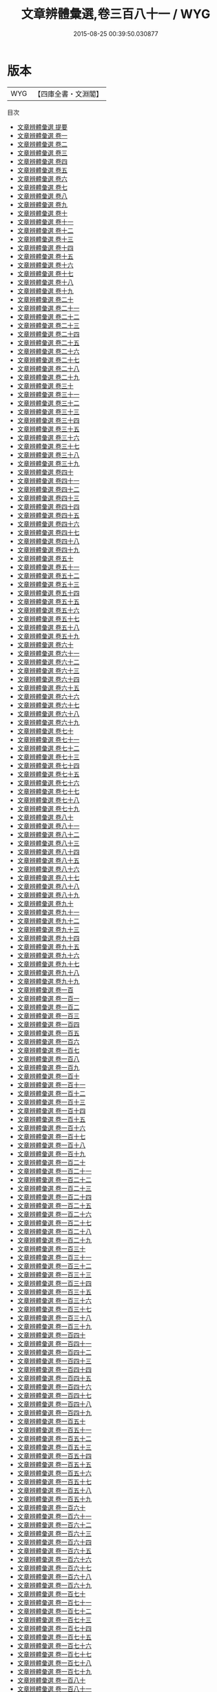 #+TITLE: 文章辨體彙選,卷三百八十一 / WYG
#+DATE: 2015-08-25 00:39:50.030877
* 版本
 |       WYG|【四庫全書・文淵閣】|
目次
 - [[file:KR4h0132_000.txt::000-1a][文章辨體彙選 提要]]
 - [[file:KR4h0132_001.txt::001-1a][文章辨體彙選 卷一]]
 - [[file:KR4h0132_002.txt::002-1a][文章辨體彙選 卷二]]
 - [[file:KR4h0132_003.txt::003-1a][文章辨體彙選 卷三]]
 - [[file:KR4h0132_004.txt::004-1a][文章辨體彙選 卷四]]
 - [[file:KR4h0132_005.txt::005-1a][文章辨體彙選 卷五]]
 - [[file:KR4h0132_006.txt::006-1a][文章辨體彙選 卷六]]
 - [[file:KR4h0132_007.txt::007-1a][文章辨體彙選 卷七]]
 - [[file:KR4h0132_008.txt::008-1a][文章辨體彙選 卷八]]
 - [[file:KR4h0132_009.txt::009-1a][文章辨體彙選 卷九]]
 - [[file:KR4h0132_010.txt::010-1a][文章辨體彙選 卷十]]
 - [[file:KR4h0132_011.txt::011-1a][文章辨體彙選 卷十一]]
 - [[file:KR4h0132_012.txt::012-1a][文章辨體彙選 卷十二]]
 - [[file:KR4h0132_013.txt::013-1a][文章辨體彙選 卷十三]]
 - [[file:KR4h0132_014.txt::014-1a][文章辨體彙選 卷十四]]
 - [[file:KR4h0132_015.txt::015-1a][文章辨體彙選 卷十五]]
 - [[file:KR4h0132_016.txt::016-1a][文章辨體彙選 卷十六]]
 - [[file:KR4h0132_017.txt::017-1a][文章辨體彙選 卷十七]]
 - [[file:KR4h0132_018.txt::018-1a][文章辨體彙選 卷十八]]
 - [[file:KR4h0132_019.txt::019-1a][文章辨體彙選 卷十九]]
 - [[file:KR4h0132_020.txt::020-1a][文章辨體彙選 卷二十]]
 - [[file:KR4h0132_021.txt::021-1a][文章辨體彙選 卷二十一]]
 - [[file:KR4h0132_022.txt::022-1a][文章辨體彙選 卷二十二]]
 - [[file:KR4h0132_023.txt::023-1a][文章辨體彙選 卷二十三]]
 - [[file:KR4h0132_024.txt::024-1a][文章辨體彙選 卷二十四]]
 - [[file:KR4h0132_025.txt::025-1a][文章辨體彙選 卷二十五]]
 - [[file:KR4h0132_026.txt::026-1a][文章辨體彙選 卷二十六]]
 - [[file:KR4h0132_027.txt::027-1a][文章辨體彙選 卷二十七]]
 - [[file:KR4h0132_028.txt::028-1a][文章辨體彙選 卷二十八]]
 - [[file:KR4h0132_029.txt::029-1a][文章辨體彙選 卷二十九]]
 - [[file:KR4h0132_030.txt::030-1a][文章辨體彙選 卷三十]]
 - [[file:KR4h0132_031.txt::031-1a][文章辨體彙選 卷三十一]]
 - [[file:KR4h0132_032.txt::032-1a][文章辨體彙選 卷三十二]]
 - [[file:KR4h0132_033.txt::033-1a][文章辨體彙選 卷三十三]]
 - [[file:KR4h0132_034.txt::034-1a][文章辨體彙選 卷三十四]]
 - [[file:KR4h0132_035.txt::035-1a][文章辨體彙選 卷三十五]]
 - [[file:KR4h0132_036.txt::036-1a][文章辨體彙選 卷三十六]]
 - [[file:KR4h0132_037.txt::037-1a][文章辨體彙選 卷三十七]]
 - [[file:KR4h0132_038.txt::038-1a][文章辨體彙選 卷三十八]]
 - [[file:KR4h0132_039.txt::039-1a][文章辨體彙選 卷三十九]]
 - [[file:KR4h0132_040.txt::040-1a][文章辨體彙選 卷四十]]
 - [[file:KR4h0132_041.txt::041-1a][文章辨體彙選 卷四十一]]
 - [[file:KR4h0132_042.txt::042-1a][文章辨體彙選 卷四十二]]
 - [[file:KR4h0132_043.txt::043-1a][文章辨體彙選 卷四十三]]
 - [[file:KR4h0132_044.txt::044-1a][文章辨體彙選 卷四十四]]
 - [[file:KR4h0132_045.txt::045-1a][文章辨體彙選 卷四十五]]
 - [[file:KR4h0132_046.txt::046-1a][文章辨體彙選 卷四十六]]
 - [[file:KR4h0132_047.txt::047-1a][文章辨體彙選 卷四十七]]
 - [[file:KR4h0132_048.txt::048-1a][文章辨體彙選 卷四十八]]
 - [[file:KR4h0132_049.txt::049-1a][文章辨體彙選 卷四十九]]
 - [[file:KR4h0132_050.txt::050-1a][文章辨體彙選 卷五十]]
 - [[file:KR4h0132_051.txt::051-1a][文章辨體彙選 卷五十一]]
 - [[file:KR4h0132_052.txt::052-1a][文章辨體彙選 卷五十二]]
 - [[file:KR4h0132_053.txt::053-1a][文章辨體彙選 卷五十三]]
 - [[file:KR4h0132_054.txt::054-1a][文章辨體彙選 卷五十四]]
 - [[file:KR4h0132_055.txt::055-1a][文章辨體彙選 卷五十五]]
 - [[file:KR4h0132_056.txt::056-1a][文章辨體彙選 卷五十六]]
 - [[file:KR4h0132_057.txt::057-1a][文章辨體彙選 卷五十七]]
 - [[file:KR4h0132_058.txt::058-1a][文章辨體彙選 卷五十八]]
 - [[file:KR4h0132_059.txt::059-1a][文章辨體彙選 卷五十九]]
 - [[file:KR4h0132_060.txt::060-1a][文章辨體彙選 卷六十]]
 - [[file:KR4h0132_061.txt::061-1a][文章辨體彙選 卷六十一]]
 - [[file:KR4h0132_062.txt::062-1a][文章辨體彙選 卷六十二]]
 - [[file:KR4h0132_063.txt::063-1a][文章辨體彙選 卷六十三]]
 - [[file:KR4h0132_064.txt::064-1a][文章辨體彙選 卷六十四]]
 - [[file:KR4h0132_065.txt::065-1a][文章辨體彙選 卷六十五]]
 - [[file:KR4h0132_066.txt::066-1a][文章辨體彙選 卷六十六]]
 - [[file:KR4h0132_067.txt::067-1a][文章辨體彙選 卷六十七]]
 - [[file:KR4h0132_068.txt::068-1a][文章辨體彙選 卷六十八]]
 - [[file:KR4h0132_069.txt::069-1a][文章辨體彙選 卷六十九]]
 - [[file:KR4h0132_070.txt::070-1a][文章辨體彙選 卷七十]]
 - [[file:KR4h0132_071.txt::071-1a][文章辨體彙選 卷七十一]]
 - [[file:KR4h0132_072.txt::072-1a][文章辨體彙選 卷七十二]]
 - [[file:KR4h0132_073.txt::073-1a][文章辨體彙選 卷七十三]]
 - [[file:KR4h0132_074.txt::074-1a][文章辨體彙選 卷七十四]]
 - [[file:KR4h0132_075.txt::075-1a][文章辨體彙選 卷七十五]]
 - [[file:KR4h0132_076.txt::076-1a][文章辨體彙選 卷七十六]]
 - [[file:KR4h0132_077.txt::077-1a][文章辨體彙選 卷七十七]]
 - [[file:KR4h0132_078.txt::078-1a][文章辨體彙選 卷七十八]]
 - [[file:KR4h0132_079.txt::079-1a][文章辨體彙選 卷七十九]]
 - [[file:KR4h0132_080.txt::080-1a][文章辨體彙選 卷八十]]
 - [[file:KR4h0132_081.txt::081-1a][文章辨體彙選 卷八十一]]
 - [[file:KR4h0132_082.txt::082-1a][文章辨體彙選 卷八十二]]
 - [[file:KR4h0132_083.txt::083-1a][文章辨體彙選 卷八十三]]
 - [[file:KR4h0132_084.txt::084-1a][文章辨體彙選 卷八十四]]
 - [[file:KR4h0132_085.txt::085-1a][文章辨體彙選 卷八十五]]
 - [[file:KR4h0132_086.txt::086-1a][文章辨體彙選 卷八十六]]
 - [[file:KR4h0132_087.txt::087-1a][文章辨體彙選 卷八十七]]
 - [[file:KR4h0132_088.txt::088-1a][文章辨體彙選 卷八十八]]
 - [[file:KR4h0132_089.txt::089-1a][文章辨體彙選 卷八十九]]
 - [[file:KR4h0132_090.txt::090-1a][文章辨體彙選 卷九十]]
 - [[file:KR4h0132_091.txt::091-1a][文章辨體彙選 卷九十一]]
 - [[file:KR4h0132_092.txt::092-1a][文章辨體彙選 卷九十二]]
 - [[file:KR4h0132_093.txt::093-1a][文章辨體彙選 卷九十三]]
 - [[file:KR4h0132_094.txt::094-1a][文章辨體彙選 卷九十四]]
 - [[file:KR4h0132_095.txt::095-1a][文章辨體彙選 卷九十五]]
 - [[file:KR4h0132_096.txt::096-1a][文章辨體彙選 卷九十六]]
 - [[file:KR4h0132_097.txt::097-1a][文章辨體彙選 卷九十七]]
 - [[file:KR4h0132_098.txt::098-1a][文章辨體彙選 卷九十八]]
 - [[file:KR4h0132_099.txt::099-1a][文章辨體彙選 卷九十九]]
 - [[file:KR4h0132_100.txt::100-1a][文章辨體彙選 卷一百]]
 - [[file:KR4h0132_101.txt::101-1a][文章辨體彙選 卷一百一]]
 - [[file:KR4h0132_102.txt::102-1a][文章辨體彙選 卷一百二]]
 - [[file:KR4h0132_103.txt::103-1a][文章辨體彙選 卷一百三]]
 - [[file:KR4h0132_104.txt::104-1a][文章辨體彙選 卷一百四]]
 - [[file:KR4h0132_105.txt::105-1a][文章辨體彙選 卷一百五]]
 - [[file:KR4h0132_106.txt::106-1a][文章辨體彙選 卷一百六]]
 - [[file:KR4h0132_107.txt::107-1a][文章辨體彙選 卷一百七]]
 - [[file:KR4h0132_108.txt::108-1a][文章辨體彙選 卷一百八]]
 - [[file:KR4h0132_109.txt::109-1a][文章辨體彙選 卷一百九]]
 - [[file:KR4h0132_110.txt::110-1a][文章辨體彙選 卷一百十]]
 - [[file:KR4h0132_111.txt::111-1a][文章辨體彙選 卷一百十一]]
 - [[file:KR4h0132_112.txt::112-1a][文章辨體彙選 卷一百十二]]
 - [[file:KR4h0132_113.txt::113-1a][文章辨體彙選 卷一百十三]]
 - [[file:KR4h0132_114.txt::114-1a][文章辨體彙選 卷一百十四]]
 - [[file:KR4h0132_115.txt::115-1a][文章辨體彙選 卷一百十五]]
 - [[file:KR4h0132_116.txt::116-1a][文章辨體彙選 卷一百十六]]
 - [[file:KR4h0132_117.txt::117-1a][文章辨體彙選 卷一百十七]]
 - [[file:KR4h0132_118.txt::118-1a][文章辨體彙選 卷一百十八]]
 - [[file:KR4h0132_119.txt::119-1a][文章辨體彙選 卷一百十九]]
 - [[file:KR4h0132_120.txt::120-1a][文章辨體彙選 卷一百二十]]
 - [[file:KR4h0132_121.txt::121-1a][文章辨體彙選 卷一百二十一]]
 - [[file:KR4h0132_122.txt::122-1a][文章辨體彙選 卷一百二十二]]
 - [[file:KR4h0132_123.txt::123-1a][文章辨體彙選 卷一百二十三]]
 - [[file:KR4h0132_124.txt::124-1a][文章辨體彙選 卷一百二十四]]
 - [[file:KR4h0132_125.txt::125-1a][文章辨體彙選 卷一百二十五]]
 - [[file:KR4h0132_126.txt::126-1a][文章辨體彙選 卷一百二十六]]
 - [[file:KR4h0132_127.txt::127-1a][文章辨體彙選 卷一百二十七]]
 - [[file:KR4h0132_128.txt::128-1a][文章辨體彙選 卷一百二十八]]
 - [[file:KR4h0132_129.txt::129-1a][文章辨體彙選 卷一百二十九]]
 - [[file:KR4h0132_130.txt::130-1a][文章辨體彙選 卷一百三十]]
 - [[file:KR4h0132_131.txt::131-1a][文章辨體彙選 卷一百三十一]]
 - [[file:KR4h0132_132.txt::132-1a][文章辨體彙選 卷一百三十二]]
 - [[file:KR4h0132_133.txt::133-1a][文章辨體彙選 卷一百三十三]]
 - [[file:KR4h0132_134.txt::134-1a][文章辨體彙選 卷一百三十四]]
 - [[file:KR4h0132_135.txt::135-1a][文章辨體彙選 卷一百三十五]]
 - [[file:KR4h0132_136.txt::136-1a][文章辨體彙選 卷一百三十六]]
 - [[file:KR4h0132_137.txt::137-1a][文章辨體彙選 卷一百三十七]]
 - [[file:KR4h0132_138.txt::138-1a][文章辨體彙選 卷一百三十八]]
 - [[file:KR4h0132_139.txt::139-1a][文章辨體彙選 卷一百三十九]]
 - [[file:KR4h0132_140.txt::140-1a][文章辨體彙選 卷一百四十]]
 - [[file:KR4h0132_141.txt::141-1a][文章辨體彙選 卷一百四十一]]
 - [[file:KR4h0132_142.txt::142-1a][文章辨體彙選 卷一百四十二]]
 - [[file:KR4h0132_143.txt::143-1a][文章辨體彙選 卷一百四十三]]
 - [[file:KR4h0132_144.txt::144-1a][文章辨體彙選 卷一百四十四]]
 - [[file:KR4h0132_145.txt::145-1a][文章辨體彙選 卷一百四十五]]
 - [[file:KR4h0132_146.txt::146-1a][文章辨體彙選 卷一百四十六]]
 - [[file:KR4h0132_147.txt::147-1a][文章辨體彙選 卷一百四十七]]
 - [[file:KR4h0132_148.txt::148-1a][文章辨體彙選 卷一百四十八]]
 - [[file:KR4h0132_149.txt::149-1a][文章辨體彙選 卷一百四十九]]
 - [[file:KR4h0132_150.txt::150-1a][文章辨體彙選 卷一百五十]]
 - [[file:KR4h0132_151.txt::151-1a][文章辨體彙選 卷一百五十一]]
 - [[file:KR4h0132_152.txt::152-1a][文章辨體彙選 卷一百五十二]]
 - [[file:KR4h0132_153.txt::153-1a][文章辨體彙選 卷一百五十三]]
 - [[file:KR4h0132_154.txt::154-1a][文章辨體彙選 卷一百五十四]]
 - [[file:KR4h0132_155.txt::155-1a][文章辨體彙選 卷一百五十五]]
 - [[file:KR4h0132_156.txt::156-1a][文章辨體彙選 卷一百五十六]]
 - [[file:KR4h0132_157.txt::157-1a][文章辨體彙選 卷一百五十七]]
 - [[file:KR4h0132_158.txt::158-1a][文章辨體彙選 卷一百五十八]]
 - [[file:KR4h0132_159.txt::159-1a][文章辨體彙選 卷一百五十九]]
 - [[file:KR4h0132_160.txt::160-1a][文章辨體彙選 卷一百六十]]
 - [[file:KR4h0132_161.txt::161-1a][文章辨體彙選 卷一百六十一]]
 - [[file:KR4h0132_162.txt::162-1a][文章辨體彙選 卷一百六十二]]
 - [[file:KR4h0132_163.txt::163-1a][文章辨體彙選 卷一百六十三]]
 - [[file:KR4h0132_164.txt::164-1a][文章辨體彙選 卷一百六十四]]
 - [[file:KR4h0132_165.txt::165-1a][文章辨體彙選 卷一百六十五]]
 - [[file:KR4h0132_166.txt::166-1a][文章辨體彙選 卷一百六十六]]
 - [[file:KR4h0132_167.txt::167-1a][文章辨體彙選 卷一百六十七]]
 - [[file:KR4h0132_168.txt::168-1a][文章辨體彙選 卷一百六十八]]
 - [[file:KR4h0132_169.txt::169-1a][文章辨體彙選 卷一百六十九]]
 - [[file:KR4h0132_170.txt::170-1a][文章辨體彙選 卷一百七十]]
 - [[file:KR4h0132_171.txt::171-1a][文章辨體彙選 卷一百七十一]]
 - [[file:KR4h0132_172.txt::172-1a][文章辨體彙選 卷一百七十二]]
 - [[file:KR4h0132_173.txt::173-1a][文章辨體彙選 卷一百七十三]]
 - [[file:KR4h0132_174.txt::174-1a][文章辨體彙選 卷一百七十四]]
 - [[file:KR4h0132_175.txt::175-1a][文章辨體彙選 卷一百七十五]]
 - [[file:KR4h0132_176.txt::176-1a][文章辨體彙選 卷一百七十六]]
 - [[file:KR4h0132_177.txt::177-1a][文章辨體彙選 卷一百七十七]]
 - [[file:KR4h0132_178.txt::178-1a][文章辨體彙選 卷一百七十八]]
 - [[file:KR4h0132_179.txt::179-1a][文章辨體彙選 卷一百七十九]]
 - [[file:KR4h0132_180.txt::180-1a][文章辨體彙選 卷一百八十]]
 - [[file:KR4h0132_181.txt::181-1a][文章辨體彙選 卷一百八十一]]
 - [[file:KR4h0132_182.txt::182-1a][文章辨體彙選 卷一百八十二]]
 - [[file:KR4h0132_183.txt::183-1a][文章辨體彙選 卷一百八十三]]
 - [[file:KR4h0132_184.txt::184-1a][文章辨體彙選 卷一百八十四]]
 - [[file:KR4h0132_185.txt::185-1a][文章辨體彙選 卷一百八十五]]
 - [[file:KR4h0132_186.txt::186-1a][文章辨體彙選 卷一百八十六]]
 - [[file:KR4h0132_187.txt::187-1a][文章辨體彙選 卷一百八十七]]
 - [[file:KR4h0132_188.txt::188-1a][文章辨體彙選 卷一百八十八]]
 - [[file:KR4h0132_189.txt::189-1a][文章辨體彙選 卷一百八十九]]
 - [[file:KR4h0132_190.txt::190-1a][文章辨體彙選 卷一百九十]]
 - [[file:KR4h0132_191.txt::191-1a][文章辨體彙選 卷一百九十一]]
 - [[file:KR4h0132_192.txt::192-1a][文章辨體彙選 卷一百九十二]]
 - [[file:KR4h0132_193.txt::193-1a][文章辨體彙選 卷一百九十三]]
 - [[file:KR4h0132_194.txt::194-1a][文章辨體彙選 卷一百九十四]]
 - [[file:KR4h0132_195.txt::195-1a][文章辨體彙選 卷一百九十五]]
 - [[file:KR4h0132_196.txt::196-1a][文章辨體彙選 卷一百九十六]]
 - [[file:KR4h0132_197.txt::197-1a][文章辨體彙選 卷一百九十七]]
 - [[file:KR4h0132_198.txt::198-1a][文章辨體彙選 卷一百九十八]]
 - [[file:KR4h0132_199.txt::199-1a][文章辨體彙選 卷一百九十九]]
 - [[file:KR4h0132_200.txt::200-1a][文章辨體彙選 卷二百]]
 - [[file:KR4h0132_201.txt::201-1a][文章辨體彙選 卷二百一]]
 - [[file:KR4h0132_202.txt::202-1a][文章辨體彙選 卷二百二]]
 - [[file:KR4h0132_203.txt::203-1a][文章辨體彙選 卷二百三]]
 - [[file:KR4h0132_204.txt::204-1a][文章辨體彙選 卷二百四]]
 - [[file:KR4h0132_205.txt::205-1a][文章辨體彙選 卷二百五]]
 - [[file:KR4h0132_206.txt::206-1a][文章辨體彙選 卷二百六]]
 - [[file:KR4h0132_207.txt::207-1a][文章辨體彙選 卷二百七]]
 - [[file:KR4h0132_208.txt::208-1a][文章辨體彙選 卷二百八]]
 - [[file:KR4h0132_209.txt::209-1a][文章辨體彙選 卷二百九]]
 - [[file:KR4h0132_210.txt::210-1a][文章辨體彙選 卷二百十]]
 - [[file:KR4h0132_211.txt::211-1a][文章辨體彙選 卷二百十一]]
 - [[file:KR4h0132_212.txt::212-1a][文章辨體彙選 卷二百十二]]
 - [[file:KR4h0132_213.txt::213-1a][文章辨體彙選 卷二百十三]]
 - [[file:KR4h0132_214.txt::214-1a][文章辨體彙選 卷二百十四]]
 - [[file:KR4h0132_215.txt::215-1a][文章辨體彙選 卷二百十五]]
 - [[file:KR4h0132_216.txt::216-1a][文章辨體彙選 卷二百十六]]
 - [[file:KR4h0132_217.txt::217-1a][文章辨體彙選 卷二百十七]]
 - [[file:KR4h0132_218.txt::218-1a][文章辨體彙選 卷二百十八]]
 - [[file:KR4h0132_219.txt::219-1a][文章辨體彙選 卷二百十九]]
 - [[file:KR4h0132_220.txt::220-1a][文章辨體彙選 卷二百二十]]
 - [[file:KR4h0132_221.txt::221-1a][文章辨體彙選 卷二百二十一]]
 - [[file:KR4h0132_222.txt::222-1a][文章辨體彙選 卷二百二十二]]
 - [[file:KR4h0132_223.txt::223-1a][文章辨體彙選 卷二百二十三]]
 - [[file:KR4h0132_224.txt::224-1a][文章辨體彙選 卷二百二十四]]
 - [[file:KR4h0132_225.txt::225-1a][文章辨體彙選 卷二百二十五]]
 - [[file:KR4h0132_226.txt::226-1a][文章辨體彙選 卷二百二十六]]
 - [[file:KR4h0132_227.txt::227-1a][文章辨體彙選 卷二百二十七]]
 - [[file:KR4h0132_228.txt::228-1a][文章辨體彙選 卷二百二十八]]
 - [[file:KR4h0132_229.txt::229-1a][文章辨體彙選 卷二百二十九]]
 - [[file:KR4h0132_230.txt::230-1a][文章辨體彙選 卷二百三十]]
 - [[file:KR4h0132_231.txt::231-1a][文章辨體彙選 卷二百三十一]]
 - [[file:KR4h0132_232.txt::232-1a][文章辨體彙選 卷二百三十二]]
 - [[file:KR4h0132_233.txt::233-1a][文章辨體彙選 卷二百三十三]]
 - [[file:KR4h0132_234.txt::234-1a][文章辨體彙選 卷二百三十四]]
 - [[file:KR4h0132_235.txt::235-1a][文章辨體彙選 卷二百三十五]]
 - [[file:KR4h0132_236.txt::236-1a][文章辨體彙選 卷二百三十六]]
 - [[file:KR4h0132_237.txt::237-1a][文章辨體彙選 卷二百三十七]]
 - [[file:KR4h0132_238.txt::238-1a][文章辨體彙選 卷二百三十八]]
 - [[file:KR4h0132_239.txt::239-1a][文章辨體彙選 卷二百三十九]]
 - [[file:KR4h0132_240.txt::240-1a][文章辨體彙選 卷二百四十]]
 - [[file:KR4h0132_241.txt::241-1a][文章辨體彙選 卷二百四十一]]
 - [[file:KR4h0132_242.txt::242-1a][文章辨體彙選 卷二百四十二]]
 - [[file:KR4h0132_243.txt::243-1a][文章辨體彙選 卷二百四十三]]
 - [[file:KR4h0132_244.txt::244-1a][文章辨體彙選 卷二百四十四]]
 - [[file:KR4h0132_245.txt::245-1a][文章辨體彙選 卷二百四十五]]
 - [[file:KR4h0132_246.txt::246-1a][文章辨體彙選 卷二百四十六]]
 - [[file:KR4h0132_247.txt::247-1a][文章辨體彙選 卷二百四十七]]
 - [[file:KR4h0132_248.txt::248-1a][文章辨體彙選 卷二百四十八]]
 - [[file:KR4h0132_249.txt::249-1a][文章辨體彙選 卷二百四十九]]
 - [[file:KR4h0132_250.txt::250-1a][文章辨體彙選 卷二百五十]]
 - [[file:KR4h0132_251.txt::251-1a][文章辨體彙選 卷二百五十一]]
 - [[file:KR4h0132_252.txt::252-1a][文章辨體彙選 卷二百五十二]]
 - [[file:KR4h0132_253.txt::253-1a][文章辨體彙選 卷二百五十三]]
 - [[file:KR4h0132_254.txt::254-1a][文章辨體彙選 卷二百五十四]]
 - [[file:KR4h0132_255.txt::255-1a][文章辨體彙選 卷二百五十五]]
 - [[file:KR4h0132_256.txt::256-1a][文章辨體彙選 卷二百五十六]]
 - [[file:KR4h0132_257.txt::257-1a][文章辨體彙選 卷二百五十七]]
 - [[file:KR4h0132_258.txt::258-1a][文章辨體彙選 卷二百五十八]]
 - [[file:KR4h0132_259.txt::259-1a][文章辨體彙選 卷二百五十九]]
 - [[file:KR4h0132_260.txt::260-1a][文章辨體彙選 卷二百六十]]
 - [[file:KR4h0132_261.txt::261-1a][文章辨體彙選 卷二百六十一]]
 - [[file:KR4h0132_262.txt::262-1a][文章辨體彙選 卷二百六十二]]
 - [[file:KR4h0132_263.txt::263-1a][文章辨體彙選 卷二百六十三]]
 - [[file:KR4h0132_264.txt::264-1a][文章辨體彙選 卷二百六十四]]
 - [[file:KR4h0132_265.txt::265-1a][文章辨體彙選 卷二百六十五]]
 - [[file:KR4h0132_266.txt::266-1a][文章辨體彙選 卷二百六十六]]
 - [[file:KR4h0132_267.txt::267-1a][文章辨體彙選 卷二百六十七]]
 - [[file:KR4h0132_268.txt::268-1a][文章辨體彙選 卷二百六十八]]
 - [[file:KR4h0132_269.txt::269-1a][文章辨體彙選 卷二百六十九]]
 - [[file:KR4h0132_270.txt::270-1a][文章辨體彙選 卷二百七十]]
 - [[file:KR4h0132_271.txt::271-1a][文章辨體彙選 卷二百七十一]]
 - [[file:KR4h0132_272.txt::272-1a][文章辨體彙選 卷二百七十二]]
 - [[file:KR4h0132_273.txt::273-1a][文章辨體彙選 卷二百七十三]]
 - [[file:KR4h0132_274.txt::274-1a][文章辨體彙選 卷二百七十四]]
 - [[file:KR4h0132_275.txt::275-1a][文章辨體彙選 卷二百七十五]]
 - [[file:KR4h0132_276.txt::276-1a][文章辨體彙選 卷二百七十六]]
 - [[file:KR4h0132_277.txt::277-1a][文章辨體彙選 卷二百七十七]]
 - [[file:KR4h0132_278.txt::278-1a][文章辨體彙選 卷二百七十八]]
 - [[file:KR4h0132_279.txt::279-1a][文章辨體彙選 卷二百七十九]]
 - [[file:KR4h0132_280.txt::280-1a][文章辨體彙選 卷二百八十]]
 - [[file:KR4h0132_281.txt::281-1a][文章辨體彙選 卷二百八十一]]
 - [[file:KR4h0132_282.txt::282-1a][文章辨體彙選 卷二百八十二]]
 - [[file:KR4h0132_283.txt::283-1a][文章辨體彙選 卷二百八十三]]
 - [[file:KR4h0132_284.txt::284-1a][文章辨體彙選 卷二百八十四]]
 - [[file:KR4h0132_285.txt::285-1a][文章辨體彙選 卷二百八十五]]
 - [[file:KR4h0132_286.txt::286-1a][文章辨體彙選 卷二百八十六]]
 - [[file:KR4h0132_287.txt::287-1a][文章辨體彙選 卷二百八十七]]
 - [[file:KR4h0132_288.txt::288-1a][文章辨體彙選 卷二百八十八]]
 - [[file:KR4h0132_289.txt::289-1a][文章辨體彙選 卷二百八十九]]
 - [[file:KR4h0132_290.txt::290-1a][文章辨體彙選 卷二百九十]]
 - [[file:KR4h0132_291.txt::291-1a][文章辨體彙選 卷二百九十一]]
 - [[file:KR4h0132_292.txt::292-1a][文章辨體彙選 卷二百九十二]]
 - [[file:KR4h0132_293.txt::293-1a][文章辨體彙選 卷二百九十三]]
 - [[file:KR4h0132_294.txt::294-1a][文章辨體彙選 卷二百九十四]]
 - [[file:KR4h0132_295.txt::295-1a][文章辨體彙選 卷二百九十五]]
 - [[file:KR4h0132_296.txt::296-1a][文章辨體彙選 卷二百九十六]]
 - [[file:KR4h0132_297.txt::297-1a][文章辨體彙選 卷二百九十七]]
 - [[file:KR4h0132_298.txt::298-1a][文章辨體彙選 卷二百九十八]]
 - [[file:KR4h0132_299.txt::299-1a][文章辨體彙選 卷二百九十九]]
 - [[file:KR4h0132_300.txt::300-1a][文章辨體彙選 卷三百]]
 - [[file:KR4h0132_301.txt::301-1a][文章辨體彙選 卷三百一]]
 - [[file:KR4h0132_302.txt::302-1a][文章辨體彙選 卷三百二]]
 - [[file:KR4h0132_303.txt::303-1a][文章辨體彙選 卷三百三]]
 - [[file:KR4h0132_304.txt::304-1a][文章辨體彙選 卷三百四]]
 - [[file:KR4h0132_305.txt::305-1a][文章辨體彙選 卷三百五]]
 - [[file:KR4h0132_306.txt::306-1a][文章辨體彙選 卷三百六]]
 - [[file:KR4h0132_307.txt::307-1a][文章辨體彙選 卷三百七]]
 - [[file:KR4h0132_308.txt::308-1a][文章辨體彙選 卷三百八]]
 - [[file:KR4h0132_309.txt::309-1a][文章辨體彙選 卷三百九]]
 - [[file:KR4h0132_310.txt::310-1a][文章辨體彙選 卷三百十]]
 - [[file:KR4h0132_311.txt::311-1a][文章辨體彙選 卷三百十一]]
 - [[file:KR4h0132_312.txt::312-1a][文章辨體彙選 卷三百十二]]
 - [[file:KR4h0132_313.txt::313-1a][文章辨體彙選 卷三百十三]]
 - [[file:KR4h0132_314.txt::314-1a][文章辨體彙選 卷三百十四]]
 - [[file:KR4h0132_315.txt::315-1a][文章辨體彙選 卷三百十五]]
 - [[file:KR4h0132_316.txt::316-1a][文章辨體彙選 卷三百十六]]
 - [[file:KR4h0132_317.txt::317-1a][文章辨體彙選 卷三百十七]]
 - [[file:KR4h0132_318.txt::318-1a][文章辨體彙選 卷三百十八]]
 - [[file:KR4h0132_319.txt::319-1a][文章辨體彙選 卷三百十九]]
 - [[file:KR4h0132_320.txt::320-1a][文章辨體彙選 卷三百二十]]
 - [[file:KR4h0132_321.txt::321-1a][文章辨體彙選 卷三百二十一]]
 - [[file:KR4h0132_322.txt::322-1a][文章辨體彙選 卷三百二十二]]
 - [[file:KR4h0132_323.txt::323-1a][文章辨體彙選 卷三百二十三]]
 - [[file:KR4h0132_324.txt::324-1a][文章辨體彙選 卷三百二十四]]
 - [[file:KR4h0132_325.txt::325-1a][文章辨體彙選 卷三百二十五]]
 - [[file:KR4h0132_326.txt::326-1a][文章辨體彙選 卷三百二十六]]
 - [[file:KR4h0132_327.txt::327-1a][文章辨體彙選 卷三百二十七]]
 - [[file:KR4h0132_328.txt::328-1a][文章辨體彙選 卷三百二十八]]
 - [[file:KR4h0132_329.txt::329-1a][文章辨體彙選 卷三百二十九]]
 - [[file:KR4h0132_330.txt::330-1a][文章辨體彙選 卷三百三十]]
 - [[file:KR4h0132_331.txt::331-1a][文章辨體彙選 卷三百三十一]]
 - [[file:KR4h0132_332.txt::332-1a][文章辨體彙選 卷三百三十二]]
 - [[file:KR4h0132_333.txt::333-1a][文章辨體彙選 卷三百三十三]]
 - [[file:KR4h0132_334.txt::334-1a][文章辨體彙選 卷三百三十四]]
 - [[file:KR4h0132_335.txt::335-1a][文章辨體彙選 卷三百三十五]]
 - [[file:KR4h0132_336.txt::336-1a][文章辨體彙選 卷三百三十六]]
 - [[file:KR4h0132_337.txt::337-1a][文章辨體彙選 卷三百三十七]]
 - [[file:KR4h0132_338.txt::338-1a][文章辨體彙選 卷三百三十八]]
 - [[file:KR4h0132_339.txt::339-1a][文章辨體彙選 卷三百三十九]]
 - [[file:KR4h0132_340.txt::340-1a][文章辨體彙選 卷三百四十]]
 - [[file:KR4h0132_341.txt::341-1a][文章辨體彙選 卷三百四十一]]
 - [[file:KR4h0132_342.txt::342-1a][文章辨體彙選 卷三百四十二]]
 - [[file:KR4h0132_343.txt::343-1a][文章辨體彙選 卷三百四十三]]
 - [[file:KR4h0132_344.txt::344-1a][文章辨體彙選 卷三百四十四]]
 - [[file:KR4h0132_345.txt::345-1a][文章辨體彙選 卷三百四十五]]
 - [[file:KR4h0132_346.txt::346-1a][文章辨體彙選 卷三百四十六]]
 - [[file:KR4h0132_347.txt::347-1a][文章辨體彙選 卷三百四十七]]
 - [[file:KR4h0132_348.txt::348-1a][文章辨體彙選 卷三百四十八]]
 - [[file:KR4h0132_349.txt::349-1a][文章辨體彙選 卷三百四十九]]
 - [[file:KR4h0132_350.txt::350-1a][文章辨體彙選 卷三百五十]]
 - [[file:KR4h0132_351.txt::351-1a][文章辨體彙選 卷三百五十一]]
 - [[file:KR4h0132_352.txt::352-1a][文章辨體彙選 卷三百五十二]]
 - [[file:KR4h0132_353.txt::353-1a][文章辨體彙選 卷三百五十三]]
 - [[file:KR4h0132_354.txt::354-1a][文章辨體彙選 卷三百五十四]]
 - [[file:KR4h0132_355.txt::355-1a][文章辨體彙選 卷三百五十五]]
 - [[file:KR4h0132_356.txt::356-1a][文章辨體彙選 卷三百五十六]]
 - [[file:KR4h0132_357.txt::357-1a][文章辨體彙選 卷三百五十七]]
 - [[file:KR4h0132_358.txt::358-1a][文章辨體彙選 卷三百五十八]]
 - [[file:KR4h0132_359.txt::359-1a][文章辨體彙選 卷三百五十九]]
 - [[file:KR4h0132_360.txt::360-1a][文章辨體彙選 卷三百六十]]
 - [[file:KR4h0132_361.txt::361-1a][文章辨體彙選 卷三百六十一]]
 - [[file:KR4h0132_362.txt::362-1a][文章辨體彙選 卷三百六十二]]
 - [[file:KR4h0132_363.txt::363-1a][文章辨體彙選 卷三百六十三]]
 - [[file:KR4h0132_364.txt::364-1a][文章辨體彙選 卷三百六十四]]
 - [[file:KR4h0132_365.txt::365-1a][文章辨體彙選 卷三百六十五]]
 - [[file:KR4h0132_366.txt::366-1a][文章辨體彙選 卷三百六十六]]
 - [[file:KR4h0132_367.txt::367-1a][文章辨體彙選 卷三百六十七]]
 - [[file:KR4h0132_368.txt::368-1a][文章辨體彙選 卷三百六十八]]
 - [[file:KR4h0132_369.txt::369-1a][文章辨體彙選 卷三百六十九]]
 - [[file:KR4h0132_370.txt::370-1a][文章辨體彙選 卷三百七十]]
 - [[file:KR4h0132_371.txt::371-1a][文章辨體彙選 卷三百七十一]]
 - [[file:KR4h0132_372.txt::372-1a][文章辨體彙選 卷三百七十二]]
 - [[file:KR4h0132_373.txt::373-1a][文章辨體彙選 卷三百七十三]]
 - [[file:KR4h0132_374.txt::374-1a][文章辨體彙選 卷三百七十四]]
 - [[file:KR4h0132_375.txt::375-1a][文章辨體彙選 卷三百七十五]]
 - [[file:KR4h0132_376.txt::376-1a][文章辨體彙選 卷三百七十六]]
 - [[file:KR4h0132_377.txt::377-1a][文章辨體彙選 卷三百七十七]]
 - [[file:KR4h0132_378.txt::378-1a][文章辨體彙選 卷三百七十八]]
 - [[file:KR4h0132_379.txt::379-1a][文章辨體彙選 卷三百七十九]]
 - [[file:KR4h0132_380.txt::380-1a][文章辨體彙選 卷三百八十]]
 - [[file:KR4h0132_381.txt::381-1a][文章辨體彙選 卷三百八十一 原闕]]
 - [[file:KR4h0132_382.txt::382-1a][文章辨體彙選 卷三百八十二]]
 - [[file:KR4h0132_382.txt::382-10a][文章辨體彙選,卷三百八十一 卷三百八十二]]
 - [[file:KR4h0132_383.txt::383-1a][文章辨體彙選 卷三百八十三]]
 - [[file:KR4h0132_383.txt::383-42a][文章辨體彙選,卷三百八十一 卷三百八十三]]
 - [[file:KR4h0132_384.txt::384-1a][文章辨體彙選 卷三百八十四]]
 - [[file:KR4h0132_384.txt::384-27a][文章辨體彙選,卷三百八十一 卷三百八十四]]
 - [[file:KR4h0132_385.txt::385-1a][文章辨體彙選 卷三百八十五]]
 - [[file:KR4h0132_385.txt::385-29a][文章辨體彙選,卷三百八十一 卷三百八十五]]
 - [[file:KR4h0132_386.txt::386-1a][文章辨體彙選 卷三百八十六]]
 - [[file:KR4h0132_386.txt::386-33a][文章辨體彙選,卷三百八十一 卷三百八十六]]
 - [[file:KR4h0132_387.txt::387-1a][文章辨體彙選 卷三百八十七]]
 - [[file:KR4h0132_387.txt::387-10a][文章辨體彙選,卷三百八十一 卷三百八十七]]
 - [[file:KR4h0132_388.txt::388-1a][文章辨體彙選 卷三百八十八]]
 - [[file:KR4h0132_388.txt::388-33a][文章辨體彙選,卷三百八十一 卷三百八十八]]
 - [[file:KR4h0132_389.txt::389-1a][文章辨體彙選 卷三百八十九]]
 - [[file:KR4h0132_389.txt::389-8a][文章辨體彙選,卷三百八十一 卷三百八十九]]
 - [[file:KR4h0132_390.txt::390-1a][文章辨體彙選 卷三百九十]]
 - [[file:KR4h0132_390.txt::390-37a][文章辨體彙選,卷三百八十一 卷三百九十]]
 - [[file:KR4h0132_391.txt::391-1a][文章辨體彙選 卷三百九十一]]
 - [[file:KR4h0132_391.txt::391-14a][文章辨體彙選,卷三百八十一 卷三百九十一]]
 - [[file:KR4h0132_392.txt::392-1a][文章辨體彙選 卷三百九十二]]
 - [[file:KR4h0132_392.txt::392-27a][文章辨體彙選,卷三百八十一 卷三百九十二]]
 - [[file:KR4h0132_393.txt::393-1a][文章辨體彙選 卷三百九十三]]
 - [[file:KR4h0132_393.txt::393-5a][文章辨體彙選,卷三百八十一 卷三百九十三]]
 - [[file:KR4h0132_394.txt::394-1a][文章辨體彙選 卷三百九十四]]
 - [[file:KR4h0132_394.txt::394-18a][文章辨體彙選,卷三百八十一 卷三百九十四]]
 - [[file:KR4h0132_395.txt::395-1a][文章辨體彙選 卷三百九十五]]
 - [[file:KR4h0132_395.txt::395-36a][文章辨體彙選,卷三百八十一 卷三百九十五]]
 - [[file:KR4h0132_396.txt::396-1a][文章辨體彙選 卷三百九十六]]
 - [[file:KR4h0132_396.txt::396-10a][文章辨體彙選,卷三百八十一 卷三百九十六]]
 - [[file:KR4h0132_397.txt::397-1a][文章辨體彙選 卷三百九十七]]
 - [[file:KR4h0132_397.txt::397-11a][文章辨體彙選,卷三百八十一 卷三百九十七]]
 - [[file:KR4h0132_398.txt::398-1a][文章辨體彙選 卷三百九十八]]
 - [[file:KR4h0132_398.txt::398-17a][文章辨體彙選,卷三百八十一 卷三百九十八]]
 - [[file:KR4h0132_399.txt::399-1a][文章辨體彙選 卷三百九十九]]
 - [[file:KR4h0132_399.txt::399-24a][文章辨體彙選,卷三百八十一 卷三百九十九]]
 - [[file:KR4h0132_400.txt::400-1a][文章辨體彙選 卷四百]]
 - [[file:KR4h0132_400.txt::400-19a][文章辨體彙選,卷三百八十一 卷四百]]
 - [[file:KR4h0132_401.txt::401-1a][文章辨體彙選 卷四百一]]
 - [[file:KR4h0132_401.txt::401-22a][文章辨體彙選,卷三百八十一 卷四百一]]
 - [[file:KR4h0132_402.txt::402-1a][文章辨體彙選 卷四百二]]
 - [[file:KR4h0132_402.txt::402-36a][文章辨體彙選,卷三百八十一 卷四百二]]
 - [[file:KR4h0132_403.txt::403-1a][文章辨體彙選 卷四百三]]
 - [[file:KR4h0132_403.txt::403-27a][文章辨體彙選,卷三百八十一 卷四百三]]
 - [[file:KR4h0132_404.txt::404-1a][文章辨體彙選 卷四百四]]
 - [[file:KR4h0132_404.txt::404-26a][文章辨體彙選,卷三百八十一 卷四百四]]
 - [[file:KR4h0132_405.txt::405-1a][文章辨體彙選 卷四百五]]
 - [[file:KR4h0132_405.txt::405-13a][文章辨體彙選,卷三百八十一 卷四百五]]
 - [[file:KR4h0132_406.txt::406-1a][文章辨體彙選 卷四百六]]
 - [[file:KR4h0132_406.txt::406-21a][文章辨體彙選,卷三百八十一 卷四百六]]
 - [[file:KR4h0132_407.txt::407-1a][文章辨體彙選 卷四百七]]
 - [[file:KR4h0132_407.txt::407-44a][文章辨體彙選,卷三百八十一 卷四百七]]
 - [[file:KR4h0132_408.txt::408-1a][文章辨體彙選 卷四百八]]
 - [[file:KR4h0132_408.txt::408-13a][文章辨體彙選,卷三百八十一 卷四百八]]
 - [[file:KR4h0132_409.txt::409-1a][文章辨體彙選 卷四百九]]
 - [[file:KR4h0132_409.txt::409-18a][文章辨體彙選,卷三百八十一 卷四百九]]
 - [[file:KR4h0132_410.txt::410-1a][文章辨體彙選 卷四百十]]
 - [[file:KR4h0132_410.txt::410-26a][文章辨體彙選,卷三百八十一 卷四百十]]
 - [[file:KR4h0132_411.txt::411-1a][文章辨體彙選 卷四百十一]]
 - [[file:KR4h0132_411.txt::411-22a][文章辨體彙選,卷三百八十一 卷四百十一]]
 - [[file:KR4h0132_412.txt::412-1a][文章辨體彙選 卷四百十二]]
 - [[file:KR4h0132_412.txt::412-32a][文章辨體彙選,卷三百八十一 卷四百十二]]
 - [[file:KR4h0132_413.txt::413-1a][文章辨體彙選 卷四百十三]]
 - [[file:KR4h0132_413.txt::413-17a][文章辨體彙選,卷三百八十一 卷四百十三]]
 - [[file:KR4h0132_414.txt::414-1a][文章辨體彙選 卷四百十四]]
 - [[file:KR4h0132_414.txt::414-21a][文章辨體彙選,卷三百八十一 卷四百十四]]
 - [[file:KR4h0132_415.txt::415-1a][文章辨體彙選 卷四百十五]]
 - [[file:KR4h0132_415.txt::415-21a][文章辨體彙選,卷三百八十一 卷四百十五]]
 - [[file:KR4h0132_416.txt::416-1a][文章辨體彙選 卷四百十六]]
 - [[file:KR4h0132_416.txt::416-19a][文章辨體彙選,卷三百八十一 卷四百十六]]
 - [[file:KR4h0132_417.txt::417-1a][文章辨體彙選 卷四百十七]]
 - [[file:KR4h0132_417.txt::417-22a][文章辨體彙選,卷三百八十一 卷四百十七]]
 - [[file:KR4h0132_418.txt::418-1a][文章辨體彙選 卷四百十八]]
 - [[file:KR4h0132_418.txt::418-11a][文章辨體彙選,卷三百八十一 卷四百十八]]
 - [[file:KR4h0132_419.txt::419-1a][文章辨體彙選 卷四百十九]]
 - [[file:KR4h0132_419.txt::419-36a][文章辨體彙選,卷三百八十一 卷四百十九]]
 - [[file:KR4h0132_420.txt::420-1a][文章辨體彙選 卷四百二十]]
 - [[file:KR4h0132_420.txt::420-13a][文章辨體彙選,卷三百八十一 卷四百二十]]
 - [[file:KR4h0132_421.txt::421-1a][文章辨體彙選 卷四百二十一]]
 - [[file:KR4h0132_421.txt::421-20a][文章辨體彙選,卷三百八十一 卷四百二十一]]
 - [[file:KR4h0132_422.txt::422-1a][文章辨體彙選 卷四百二十二]]
 - [[file:KR4h0132_422.txt::422-9a][文章辨體彙選,卷三百八十一 卷四百二十二]]
 - [[file:KR4h0132_423.txt::423-1a][文章辨體彙選 卷四百二十三]]
 - [[file:KR4h0132_423.txt::423-22a][文章辨體彙選,卷三百八十一 卷四百二十三]]
 - [[file:KR4h0132_424.txt::424-1a][文章辨體彙選 卷四百二十四]]
 - [[file:KR4h0132_424.txt::424-14a][文章辨體彙選,卷三百八十一 卷四百二十四]]
 - [[file:KR4h0132_425.txt::425-1a][文章辨體彙選 卷四百二十五]]
 - [[file:KR4h0132_425.txt::425-33a][文章辨體彙選,卷三百八十一 卷四百二十五]]
 - [[file:KR4h0132_426.txt::426-1a][文章辨體彙選 卷四百二十六]]
 - [[file:KR4h0132_426.txt::426-35a][文章辨體彙選,卷三百八十一 卷四百二十六]]
 - [[file:KR4h0132_427.txt::427-1a][文章辨體彙選 卷四百二十七]]
 - [[file:KR4h0132_427.txt::427-22a][文章辨體彙選,卷三百八十一 卷四百二十七]]
 - [[file:KR4h0132_428.txt::428-1a][文章辨體彙選 卷四百二十八]]
 - [[file:KR4h0132_428.txt::428-29a][文章辨體彙選,卷三百八十一 卷四百二十八]]
 - [[file:KR4h0132_429.txt::429-1a][文章辨體彙選 卷四百二十九]]
 - [[file:KR4h0132_429.txt::429-28a][文章辨體彙選,卷三百八十一 卷四百二十九]]
 - [[file:KR4h0132_430.txt::430-1a][文章辨體彙選 卷四百三十]]
 - [[file:KR4h0132_430.txt::430-11a][文章辨體彙選,卷三百八十一 卷四百三十]]
 - [[file:KR4h0132_431.txt::431-1a][文章辨體彙選 卷四百三十一]]
 - [[file:KR4h0132_431.txt::431-17a][文章辨體彙選,卷三百八十一 卷四百三十一]]
 - [[file:KR4h0132_432.txt::432-1a][文章辨體彙選 卷四百三十二]]
 - [[file:KR4h0132_432.txt::432-13a][文章辨體彙選,卷三百八十一 卷四百三十二]]
 - [[file:KR4h0132_433.txt::433-1a][文章辨體彙選 卷四百三十三]]
 - [[file:KR4h0132_433.txt::433-8a][文章辨體彙選,卷三百八十一 卷四百三十三]]
 - [[file:KR4h0132_434.txt::434-1a][文章辨體彙選 卷四百三十四]]
 - [[file:KR4h0132_434.txt::434-29a][文章辨體彙選,卷三百八十一 卷四百三十四]]
 - [[file:KR4h0132_435.txt::435-1a][文章辨體彙選 卷四百三十五]]
 - [[file:KR4h0132_435.txt::435-13a][文章辨體彙選,卷三百八十一 卷四百三十五]]
 - [[file:KR4h0132_436.txt::436-1a][文章辨體彙選 卷四百三十六]]
 - [[file:KR4h0132_436.txt::436-17a][文章辨體彙選,卷三百八十一 卷四百三十六]]
 - [[file:KR4h0132_437.txt::437-1a][文章辨體彙選 卷四百三十七]]
 - [[file:KR4h0132_437.txt::437-23a][文章辨體彙選,卷三百八十一 卷四百三十七]]
 - [[file:KR4h0132_438.txt::438-1a][文章辨體彙選 卷四百三十八]]
 - [[file:KR4h0132_438.txt::438-24a][文章辨體彙選,卷三百八十一 卷四百三十八]]
 - [[file:KR4h0132_439.txt::439-1a][文章辨體彙選 卷四百三十九]]
 - [[file:KR4h0132_439.txt::439-14a][文章辨體彙選,卷三百八十一 卷四百三十九]]
 - [[file:KR4h0132_440.txt::440-1a][文章辨體彙選 卷四百四十]]
 - [[file:KR4h0132_440.txt::440-5a][文章辨體彙選,卷三百八十一 卷四百四十]]
 - [[file:KR4h0132_441.txt::441-1a][文章辨體彙選 卷四百四十一]]
 - [[file:KR4h0132_441.txt::441-14a][文章辨體彙選,卷三百八十一 卷四百四十一]]
 - [[file:KR4h0132_442.txt::442-1a][文章辨體彙選 卷四百四十二]]
 - [[file:KR4h0132_442.txt::442-24a][文章辨體彙選,卷三百八十一 卷四百四十二]]
 - [[file:KR4h0132_443.txt::443-1a][文章辨體彙選 卷四百四十三]]
 - [[file:KR4h0132_443.txt::443-32a][文章辨體彙選,卷三百八十一 卷四百四十三]]
 - [[file:KR4h0132_444.txt::444-1a][文章辨體彙選 卷四百四十四]]
 - [[file:KR4h0132_444.txt::444-21a][文章辨體彙選,卷三百八十一 卷四百四十四]]
 - [[file:KR4h0132_445.txt::445-1a][文章辨體彙選 卷四百四十五]]
 - [[file:KR4h0132_445.txt::445-15a][文章辨體彙選,卷三百八十一 卷四百四十五]]
 - [[file:KR4h0132_446.txt::446-1a][文章辨體彙選 卷四百四十六]]
 - [[file:KR4h0132_446.txt::446-16a][文章辨體彙選,卷三百八十一 卷四百四十六]]
 - [[file:KR4h0132_447.txt::447-1a][文章辨體彙選 卷四百四十七]]
 - [[file:KR4h0132_447.txt::447-11a][文章辨體彙選,卷三百八十一 卷四百四十七]]
 - [[file:KR4h0132_448.txt::448-1a][文章辨體彙選 卷四百四十八]]
 - [[file:KR4h0132_448.txt::448-18a][文章辨體彙選,卷三百八十一 卷四百四十八]]
 - [[file:KR4h0132_449.txt::449-1a][文章辨體彙選 卷四百四十九]]
 - [[file:KR4h0132_449.txt::449-14a][文章辨體彙選,卷三百八十一 卷四百四十九]]
 - [[file:KR4h0132_450.txt::450-1a][文章辨體彙選 卷四百五十]]
 - [[file:KR4h0132_450.txt::450-9a][文章辨體彙選,卷三百八十一 卷四百五十]]
 - [[file:KR4h0132_451.txt::451-1a][文章辨體彙選 卷四百五十一]]
 - [[file:KR4h0132_451.txt::451-13a][文章辨體彙選,卷三百八十一 卷四百五十一]]
 - [[file:KR4h0132_452.txt::452-1a][文章辨體彙選 卷四百五十二]]
 - [[file:KR4h0132_452.txt::452-27a][文章辨體彙選,卷三百八十一 卷四百五十二]]
 - [[file:KR4h0132_453.txt::453-1a][文章辨體彙選 卷四百五十三]]
 - [[file:KR4h0132_453.txt::453-15a][文章辨體彙選,卷三百八十一 卷四百五十三]]
 - [[file:KR4h0132_454.txt::454-1a][文章辨體彙選 卷四百五十四]]
 - [[file:KR4h0132_454.txt::454-3a][文章辨體彙選,卷三百八十一 卷四百五十四]]
 - [[file:KR4h0132_455.txt::455-1a][文章辨體彙選 卷四百五十五]]
 - [[file:KR4h0132_455.txt::455-4a][文章辨體彙選,卷三百八十一 卷四百五十五]]
 - [[file:KR4h0132_456.txt::456-1a][文章辨體彙選 卷四百五十六]]
 - [[file:KR4h0132_456.txt::456-27a][文章辨體彙選,卷三百八十一 卷四百五十六]]
 - [[file:KR4h0132_457.txt::457-1a][文章辨體彙選 卷四百五十七]]
 - [[file:KR4h0132_457.txt::457-31a][文章辨體彙選,卷三百八十一 卷四百五十七]]
 - [[file:KR4h0132_458.txt::458-1a][文章辨體彙選 卷四百五十八]]
 - [[file:KR4h0132_458.txt::458-32a][文章辨體彙選,卷三百八十一 卷四百五十八]]
 - [[file:KR4h0132_459.txt::459-1a][文章辨體彙選 卷四百五十九]]
 - [[file:KR4h0132_459.txt::459-12a][文章辨體彙選,卷三百八十一 卷四百五十九]]
 - [[file:KR4h0132_460.txt::460-1a][文章辨體彙選 卷四百六十]]
 - [[file:KR4h0132_460.txt::460-8a][文章辨體彙選,卷三百八十一 卷四百六十]]
 - [[file:KR4h0132_461.txt::461-1a][文章辨體彙選 卷四百六十一]]
 - [[file:KR4h0132_461.txt::461-16a][文章辨體彙選,卷三百八十一 卷四百六十一]]
 - [[file:KR4h0132_462.txt::462-1a][文章辨體彙選 卷四百六十二]]
 - [[file:KR4h0132_462.txt::462-7a][文章辨體彙選,卷三百八十一 卷四百六十二]]
 - [[file:KR4h0132_463.txt::463-1a][文章辨體彙選 卷四百六十三]]
 - [[file:KR4h0132_463.txt::463-23a][文章辨體彙選,卷三百八十一 卷四百六十三]]
 - [[file:KR4h0132_464.txt::464-1a][文章辨體彙選 卷四百六十四]]
 - [[file:KR4h0132_464.txt::464-41a][文章辨體彙選,卷三百八十一 卷四百六十四]]
 - [[file:KR4h0132_465.txt::465-1a][文章辨體彙選 卷四百六十五]]
 - [[file:KR4h0132_465.txt::465-35a][文章辨體彙選,卷三百八十一 卷四百六十五]]
 - [[file:KR4h0132_466.txt::466-1a][文章辨體彙選 卷四百六十六]]
 - [[file:KR4h0132_466.txt::466-16a][文章辨體彙選,卷三百八十一 卷四百六十六]]
 - [[file:KR4h0132_467.txt::467-1a][文章辨體彙選 卷四百六十七]]
 - [[file:KR4h0132_467.txt::467-4a][文章辨體彙選,卷三百八十一 卷四百六十七]]
 - [[file:KR4h0132_468.txt::468-1a][文章辨體彙選 卷四百六十八]]
 - [[file:KR4h0132_468.txt::468-18a][文章辨體彙選,卷三百八十一 卷四百六十八]]
 - [[file:KR4h0132_469.txt::469-1a][文章辨體彙選 卷四百六十九]]
 - [[file:KR4h0132_469.txt::469-10a][文章辨體彙選,卷三百八十一 卷四百六十九]]
 - [[file:KR4h0132_470.txt::470-1a][文章辨體彙選 卷四百七十]]
 - [[file:KR4h0132_470.txt::470-9a][文章辨體彙選,卷三百八十一 卷四百七十]]
 - [[file:KR4h0132_471.txt::471-1a][文章辨體彙選 卷四百七十一]]
 - [[file:KR4h0132_471.txt::471-5a][文章辨體彙選,卷三百八十一 卷四百七十一]]
 - [[file:KR4h0132_472.txt::472-1a][文章辨體彙選 卷四百七十二]]
 - [[file:KR4h0132_472.txt::472-18a][文章辨體彙選,卷三百八十一 卷四百七十二]]
 - [[file:KR4h0132_473.txt::473-1a][文章辨體彙選 卷四百七十三]]
 - [[file:KR4h0132_473.txt::473-6a][文章辨體彙選,卷三百八十一 卷四百七十三]]
 - [[file:KR4h0132_474.txt::474-1a][文章辨體彙選 卷四百七十四]]
 - [[file:KR4h0132_474.txt::474-19a][文章辨體彙選,卷三百八十一 卷四百七十四]]
 - [[file:KR4h0132_475.txt::475-1a][文章辨體彙選 卷四百七十五]]
 - [[file:KR4h0132_475.txt::475-8a][文章辨體彙選,卷三百八十一 卷四百七十五]]
 - [[file:KR4h0132_476.txt::476-1a][文章辨體彙選 卷四百七十六]]
 - [[file:KR4h0132_476.txt::476-33a][文章辨體彙選,卷三百八十一 卷四百七十六]]
 - [[file:KR4h0132_477.txt::477-1a][文章辨體彙選 卷四百七十七]]
 - [[file:KR4h0132_477.txt::477-11a][文章辨體彙選,卷三百八十一 卷四百七十七]]
 - [[file:KR4h0132_478.txt::478-1a][文章辨體彙選 卷四百七十八]]
 - [[file:KR4h0132_478.txt::478-32a][文章辨體彙選,卷三百八十一 卷四百七十八]]
 - [[file:KR4h0132_479.txt::479-1a][文章辨體彙選 卷四百七十九]]
 - [[file:KR4h0132_479.txt::479-29a][文章辨體彙選,卷三百八十一 卷四百七十九]]
 - [[file:KR4h0132_480.txt::480-1a][文章辨體彙選 卷四百八十]]
 - [[file:KR4h0132_480.txt::480-31a][文章辨體彙選,卷三百八十一 卷四百八十]]
 - [[file:KR4h0132_481.txt::481-1a][文章辨體彙選 卷四百八十一]]
 - [[file:KR4h0132_481.txt::481-15a][文章辨體彙選,卷三百八十一 卷四百八十一]]
 - [[file:KR4h0132_482.txt::482-1a][文章辨體彙選 卷四百八十二]]
 - [[file:KR4h0132_482.txt::482-20a][文章辨體彙選,卷三百八十一 卷四百八十二]]
 - [[file:KR4h0132_483.txt::483-1a][文章辨體彙選 卷四百八十三]]
 - [[file:KR4h0132_483.txt::483-14a][文章辨體彙選,卷三百八十一 卷四百八十三]]
 - [[file:KR4h0132_484.txt::484-1a][文章辨體彙選 卷四百八十四]]
 - [[file:KR4h0132_484.txt::484-15a][文章辨體彙選,卷三百八十一 卷四百八十四]]
 - [[file:KR4h0132_485.txt::485-1a][文章辨體彙選 卷四百八十五]]
 - [[file:KR4h0132_485.txt::485-15a][文章辨體彙選,卷三百八十一 卷四百八十五]]
 - [[file:KR4h0132_486.txt::486-1a][文章辨體彙選 卷四百八十六]]
 - [[file:KR4h0132_486.txt::486-12a][文章辨體彙選,卷三百八十一 卷四百八十六]]
 - [[file:KR4h0132_487.txt::487-1a][文章辨體彙選 卷四百八十七]]
 - [[file:KR4h0132_487.txt::487-16a][文章辨體彙選,卷三百八十一 卷四百八十七]]
 - [[file:KR4h0132_488.txt::488-1a][文章辨體彙選 卷四百八十八]]
 - [[file:KR4h0132_488.txt::488-13a][文章辨體彙選,卷三百八十一 卷四百八十八]]
 - [[file:KR4h0132_489.txt::489-1a][文章辨體彙選 卷四百八十九]]
 - [[file:KR4h0132_489.txt::489-12a][文章辨體彙選,卷三百八十一 卷四百八十九]]
 - [[file:KR4h0132_490.txt::490-1a][文章辨體彙選 卷四百九十]]
 - [[file:KR4h0132_490.txt::490-25a][文章辨體彙選,卷三百八十一 卷四百九十]]
 - [[file:KR4h0132_491.txt::491-1a][文章辨體彙選 卷四百九十一]]
 - [[file:KR4h0132_491.txt::491-14a][文章辨體彙選,卷三百八十一 卷四百九十一]]
 - [[file:KR4h0132_492.txt::492-1a][文章辨體彙選 卷四百九十二]]
 - [[file:KR4h0132_492.txt::492-8a][文章辨體彙選,卷三百八十一 卷四百九十二]]
 - [[file:KR4h0132_493.txt::493-1a][文章辨體彙選 卷四百九十三]]
 - [[file:KR4h0132_493.txt::493-13a][文章辨體彙選,卷三百八十一 卷四百九十三]]
 - [[file:KR4h0132_494.txt::494-1a][文章辨體彙選 卷四百九十四]]
 - [[file:KR4h0132_494.txt::494-17a][文章辨體彙選,卷三百八十一 卷四百九十四]]
 - [[file:KR4h0132_495.txt::495-1a][文章辨體彙選 卷四百九十五]]
 - [[file:KR4h0132_495.txt::495-13a][文章辨體彙選,卷三百八十一 卷四百九十五]]
 - [[file:KR4h0132_496.txt::496-1a][文章辨體彙選 卷四百九十六]]
 - [[file:KR4h0132_496.txt::496-18a][文章辨體彙選,卷三百八十一 卷四百九十六]]
 - [[file:KR4h0132_497.txt::497-1a][文章辨體彙選 卷四百九十七]]
 - [[file:KR4h0132_497.txt::497-14a][文章辨體彙選,卷三百八十一 卷四百九十七]]
 - [[file:KR4h0132_498.txt::498-1a][文章辨體彙選 卷四百九十八]]
 - [[file:KR4h0132_498.txt::498-14a][文章辨體彙選,卷三百八十一 卷四百九十八]]
 - [[file:KR4h0132_499.txt::499-1a][文章辨體彙選 卷四百九十九]]
 - [[file:KR4h0132_499.txt::499-30a][文章辨體彙選,卷三百八十一 卷四百九十九]]
 - [[file:KR4h0132_500.txt::500-1a][文章辨體彙選 卷五百]]
 - [[file:KR4h0132_500.txt::500-35a][文章辨體彙選,卷三百八十一 卷五百]]
 - [[file:KR4h0132_501.txt::501-1a][文章辨體彙選 卷五百一]]
 - [[file:KR4h0132_501.txt::501-15a][文章辨體彙選,卷三百八十一 卷五百一]]
 - [[file:KR4h0132_502.txt::502-1a][文章辨體彙選 卷五百二]]
 - [[file:KR4h0132_502.txt::502-18a][文章辨體彙選,卷三百八十一 卷五百二]]
 - [[file:KR4h0132_503.txt::503-1a][文章辨體彙選 卷五百三]]
 - [[file:KR4h0132_503.txt::503-16a][文章辨體彙選,卷三百八十一 卷五百三]]
 - [[file:KR4h0132_504.txt::504-1a][文章辨體彙選 卷五百四]]
 - [[file:KR4h0132_504.txt::504-31a][文章辨體彙選,卷三百八十一 卷五百四]]
 - [[file:KR4h0132_505.txt::505-1a][文章辨體彙選 卷五百五]]
 - [[file:KR4h0132_505.txt::505-32a][文章辨體彙選,卷三百八十一 卷五百五]]
 - [[file:KR4h0132_506.txt::506-1a][文章辨體彙選 卷五百六]]
 - [[file:KR4h0132_506.txt::506-26a][文章辨體彙選,卷三百八十一 卷五百六]]
 - [[file:KR4h0132_507.txt::507-1a][文章辨體彙選 卷五百七]]
 - [[file:KR4h0132_507.txt::507-32a][文章辨體彙選,卷三百八十一 卷五百七]]
 - [[file:KR4h0132_508.txt::508-1a][文章辨體彙選 卷五百八]]
 - [[file:KR4h0132_508.txt::508-21a][文章辨體彙選,卷三百八十一 卷五百八]]
 - [[file:KR4h0132_509.txt::509-1a][文章辨體彙選 卷五百九]]
 - [[file:KR4h0132_509.txt::509-17a][文章辨體彙選,卷三百八十一 卷五百九]]
 - [[file:KR4h0132_510.txt::510-1a][文章辨體彙選 卷五百十]]
 - [[file:KR4h0132_510.txt::510-14a][文章辨體彙選,卷三百八十一 卷五百十]]
 - [[file:KR4h0132_511.txt::511-1a][文章辨體彙選 卷五百十一]]
 - [[file:KR4h0132_511.txt::511-18a][文章辨體彙選,卷三百八十一 卷五百十一]]
 - [[file:KR4h0132_512.txt::512-1a][文章辨體彙選 卷五百十二]]
 - [[file:KR4h0132_512.txt::512-19a][文章辨體彙選,卷三百八十一 卷五百十二]]
 - [[file:KR4h0132_513.txt::513-1a][文章辨體彙選 卷五百十三]]
 - [[file:KR4h0132_513.txt::513-25a][文章辨體彙選,卷三百八十一 卷五百十三]]
 - [[file:KR4h0132_514.txt::514-1a][文章辨體彙選 卷五百十四]]
 - [[file:KR4h0132_514.txt::514-21a][文章辨體彙選,卷三百八十一 卷五百十四]]
 - [[file:KR4h0132_515.txt::515-1a][文章辨體彙選 卷五百十五]]
 - [[file:KR4h0132_515.txt::515-21a][文章辨體彙選,卷三百八十一 卷五百十五]]
 - [[file:KR4h0132_516.txt::516-1a][文章辨體彙選 卷五百十六]]
 - [[file:KR4h0132_516.txt::516-22a][文章辨體彙選,卷三百八十一 卷五百十六]]
 - [[file:KR4h0132_517.txt::517-1a][文章辨體彙選 卷五百十七]]
 - [[file:KR4h0132_517.txt::517-26a][文章辨體彙選,卷三百八十一 卷五百十七]]
 - [[file:KR4h0132_518.txt::518-1a][文章辨體彙選 卷五百十八]]
 - [[file:KR4h0132_518.txt::518-22a][文章辨體彙選,卷三百八十一 卷五百十八]]
 - [[file:KR4h0132_519.txt::519-1a][文章辨體彙選 卷五百十九]]
 - [[file:KR4h0132_519.txt::519-18a][文章辨體彙選,卷三百八十一 卷五百十九]]
 - [[file:KR4h0132_520.txt::520-1a][文章辨體彙選 卷五百二十]]
 - [[file:KR4h0132_520.txt::520-23a][文章辨體彙選,卷三百八十一 卷五百二十]]
 - [[file:KR4h0132_521.txt::521-1a][文章辨體彙選 卷五百二十一]]
 - [[file:KR4h0132_521.txt::521-20a][文章辨體彙選,卷三百八十一 卷五百二十一]]
 - [[file:KR4h0132_522.txt::522-1a][文章辨體彙選 卷五百二十二]]
 - [[file:KR4h0132_522.txt::522-23a][文章辨體彙選,卷三百八十一 卷五百二十二]]
 - [[file:KR4h0132_523.txt::523-1a][文章辨體彙選 卷五百二十三]]
 - [[file:KR4h0132_523.txt::523-16a][文章辨體彙選,卷三百八十一 卷五百二十三]]
 - [[file:KR4h0132_524.txt::524-1a][文章辨體彙選 卷五百二十四]]
 - [[file:KR4h0132_524.txt::524-18a][文章辨體彙選,卷三百八十一 卷五百二十四]]
 - [[file:KR4h0132_525.txt::525-1a][文章辨體彙選 卷五百二十五]]
 - [[file:KR4h0132_525.txt::525-19a][文章辨體彙選,卷三百八十一 卷五百二十五]]
 - [[file:KR4h0132_526.txt::526-1a][文章辨體彙選 卷五百二十六]]
 - [[file:KR4h0132_526.txt::526-16a][文章辨體彙選,卷三百八十一 卷五百二十六]]
 - [[file:KR4h0132_527.txt::527-1a][文章辨體彙選 卷五百二十七]]
 - [[file:KR4h0132_527.txt::527-17a][文章辨體彙選,卷三百八十一 卷五百二十七]]
 - [[file:KR4h0132_528.txt::528-1a][文章辨體彙選 卷五百二十八]]
 - [[file:KR4h0132_528.txt::528-11a][文章辨體彙選,卷三百八十一 卷五百二十八]]
 - [[file:KR4h0132_529.txt::529-1a][文章辨體彙選 卷五百二十九]]
 - [[file:KR4h0132_529.txt::529-14a][文章辨體彙選,卷三百八十一 卷五百二十九]]
 - [[file:KR4h0132_530.txt::530-1a][文章辨體彙選 卷五百三十]]
 - [[file:KR4h0132_530.txt::530-11a][文章辨體彙選,卷三百八十一 卷五百三十]]
 - [[file:KR4h0132_531.txt::531-1a][文章辨體彙選 卷五百三十一]]
 - [[file:KR4h0132_531.txt::531-15a][文章辨體彙選,卷三百八十一 卷五百三十一]]
 - [[file:KR4h0132_532.txt::532-1a][文章辨體彙選 卷五百三十二]]
 - [[file:KR4h0132_532.txt::532-18a][文章辨體彙選,卷三百八十一 卷五百三十二]]
 - [[file:KR4h0132_533.txt::533-1a][文章辨體彙選 卷五百三十三]]
 - [[file:KR4h0132_533.txt::533-13a][文章辨體彙選,卷三百八十一 卷五百三十三]]
 - [[file:KR4h0132_534.txt::534-1a][文章辨體彙選 卷五百三十四]]
 - [[file:KR4h0132_534.txt::534-14a][文章辨體彙選,卷三百八十一 卷五百三十四]]
 - [[file:KR4h0132_535.txt::535-1a][文章辨體彙選 卷五百三十五]]
 - [[file:KR4h0132_535.txt::535-20a][文章辨體彙選,卷三百八十一 卷五百三十五]]
 - [[file:KR4h0132_536.txt::536-1a][文章辨體彙選 卷五百三十六]]
 - [[file:KR4h0132_536.txt::536-19a][文章辨體彙選,卷三百八十一 卷五百三十六]]
 - [[file:KR4h0132_537.txt::537-1a][文章辨體彙選 卷五百三十七]]
 - [[file:KR4h0132_537.txt::537-19a][文章辨體彙選,卷三百八十一 卷五百三十七]]
 - [[file:KR4h0132_538.txt::538-1a][文章辨體彙選 卷五百三十八]]
 - [[file:KR4h0132_538.txt::538-29a][文章辨體彙選,卷三百八十一 卷五百三十八]]
 - [[file:KR4h0132_539.txt::539-1a][文章辨體彙選 卷五百三十九]]
 - [[file:KR4h0132_539.txt::539-5a][文章辨體彙選,卷三百八十一 卷五百三十九]]
 - [[file:KR4h0132_540.txt::540-1a][文章辨體彙選 卷五百四十]]
 - [[file:KR4h0132_540.txt::540-16a][文章辨體彙選,卷三百八十一 卷五百四十]]
 - [[file:KR4h0132_541.txt::541-1a][文章辨體彙選 卷五百四十一]]
 - [[file:KR4h0132_541.txt::541-23a][文章辨體彙選,卷三百八十一 卷五百四十一]]
 - [[file:KR4h0132_542.txt::542-1a][文章辨體彙選 卷五百四十二]]
 - [[file:KR4h0132_542.txt::542-24a][文章辨體彙選,卷三百八十一 卷五百四十二]]
 - [[file:KR4h0132_543.txt::543-1a][文章辨體彙選 卷五百四十三]]
 - [[file:KR4h0132_543.txt::543-11a][文章辨體彙選,卷三百八十一 卷五百四十三]]
 - [[file:KR4h0132_544.txt::544-1a][文章辨體彙選 卷五百四十四]]
 - [[file:KR4h0132_544.txt::544-15a][文章辨體彙選,卷三百八十一 卷五百四十四]]
 - [[file:KR4h0132_545.txt::545-1a][文章辨體彙選 卷五百四十五]]
 - [[file:KR4h0132_545.txt::545-10a][文章辨體彙選,卷三百八十一 卷五百四十五]]
 - [[file:KR4h0132_546.txt::546-1a][文章辨體彙選 卷五百四十六]]
 - [[file:KR4h0132_546.txt::546-8a][文章辨體彙選,卷三百八十一 卷五百四十六]]
 - [[file:KR4h0132_547.txt::547-1a][文章辨體彙選 卷五百四十七]]
 - [[file:KR4h0132_547.txt::547-13a][文章辨體彙選,卷三百八十一 卷五百四十七]]
 - [[file:KR4h0132_548.txt::548-1a][文章辨體彙選 卷五百四十八]]
 - [[file:KR4h0132_548.txt::548-39a][文章辨體彙選,卷三百八十一 卷五百四十八]]
 - [[file:KR4h0132_549.txt::549-1a][文章辨體彙選 卷五百四十九]]
 - [[file:KR4h0132_549.txt::549-6a][文章辨體彙選,卷三百八十一 卷五百四十九]]
 - [[file:KR4h0132_550.txt::550-1a][文章辨體彙選 卷五百五十]]
 - [[file:KR4h0132_550.txt::550-20a][文章辨體彙選,卷三百八十一 卷五百五十]]
 - [[file:KR4h0132_551.txt::551-1a][文章辨體彙選 卷五百五十一]]
 - [[file:KR4h0132_551.txt::551-26a][文章辨體彙選,卷三百八十一 卷五百五十一]]
 - [[file:KR4h0132_552.txt::552-1a][文章辨體彙選 卷五百五十二]]
 - [[file:KR4h0132_552.txt::552-28a][文章辨體彙選,卷三百八十一 卷五百五十二]]
 - [[file:KR4h0132_553.txt::553-1a][文章辨體彙選 卷五百五十三]]
 - [[file:KR4h0132_553.txt::553-15a][文章辨體彙選,卷三百八十一 卷五百五十三]]
 - [[file:KR4h0132_554.txt::554-1a][文章辨體彙選 卷五百五十四]]
 - [[file:KR4h0132_554.txt::554-30a][文章辨體彙選,卷三百八十一 卷五百五十四]]
 - [[file:KR4h0132_555.txt::555-1a][文章辨體彙選 卷五百五十五]]
 - [[file:KR4h0132_555.txt::555-18a][文章辨體彙選,卷三百八十一 卷五百五十五]]
 - [[file:KR4h0132_556.txt::556-1a][文章辨體彙選 卷五百五十六]]
 - [[file:KR4h0132_556.txt::556-39a][文章辨體彙選,卷三百八十一 卷五百五十六]]
 - [[file:KR4h0132_557.txt::557-1a][文章辨體彙選 卷五百五十七]]
 - [[file:KR4h0132_557.txt::557-23a][文章辨體彙選,卷三百八十一 卷五百五十七]]
 - [[file:KR4h0132_558.txt::558-1a][文章辨體彙選 卷五百五十八]]
 - [[file:KR4h0132_558.txt::558-12a][文章辨體彙選,卷三百八十一 卷五百五十八]]
 - [[file:KR4h0132_559.txt::559-1a][文章辨體彙選 卷五百五十九]]
 - [[file:KR4h0132_559.txt::559-39a][文章辨體彙選,卷三百八十一 卷五百五十九]]
 - [[file:KR4h0132_560.txt::560-1a][文章辨體彙選 卷五百六十]]
 - [[file:KR4h0132_560.txt::560-24a][文章辨體彙選,卷三百八十一 卷五百六十]]
 - [[file:KR4h0132_561.txt::561-1a][文章辨體彙選 卷五百六十一]]
 - [[file:KR4h0132_561.txt::561-13a][文章辨體彙選,卷三百八十一 卷五百六十一]]
 - [[file:KR4h0132_562.txt::562-1a][文章辨體彙選 卷五百六十二]]
 - [[file:KR4h0132_562.txt::562-14a][文章辨體彙選,卷三百八十一 卷五百六十二]]
 - [[file:KR4h0132_563.txt::563-1a][文章辨體彙選 卷五百六十三]]
 - [[file:KR4h0132_563.txt::563-8a][文章辨體彙選,卷三百八十一 卷五百六十三]]
 - [[file:KR4h0132_564.txt::564-1a][文章辨體彙選 卷五百六十四]]
 - [[file:KR4h0132_564.txt::564-10a][文章辨體彙選,卷三百八十一 卷五百六十四]]
 - [[file:KR4h0132_565.txt::565-1a][文章辨體彙選 卷五百六十五]]
 - [[file:KR4h0132_565.txt::565-16a][文章辨體彙選,卷三百八十一 卷五百六十五]]
 - [[file:KR4h0132_566.txt::566-1a][文章辨體彙選 卷五百六十六]]
 - [[file:KR4h0132_566.txt::566-23a][文章辨體彙選,卷三百八十一 卷五百六十六]]
 - [[file:KR4h0132_567.txt::567-1a][文章辨體彙選 卷五百六十七]]
 - [[file:KR4h0132_567.txt::567-9a][文章辨體彙選,卷三百八十一 卷五百六十七]]
 - [[file:KR4h0132_568.txt::568-1a][文章辨體彙選 卷五百六十八]]
 - [[file:KR4h0132_568.txt::568-6a][文章辨體彙選,卷三百八十一 卷五百六十八]]
 - [[file:KR4h0132_569.txt::569-1a][文章辨體彙選 卷五百六十九]]
 - [[file:KR4h0132_569.txt::569-13a][文章辨體彙選,卷三百八十一 卷五百六十九]]
 - [[file:KR4h0132_570.txt::570-1a][文章辨體彙選 卷五百七十]]
 - [[file:KR4h0132_570.txt::570-30a][文章辨體彙選,卷三百八十一 卷五百七十]]
 - [[file:KR4h0132_571.txt::571-1a][文章辨體彙選 卷五百七十一]]
 - [[file:KR4h0132_571.txt::571-16a][文章辨體彙選,卷三百八十一 卷五百七十一]]
 - [[file:KR4h0132_572.txt::572-1a][文章辨體彙選 卷五百七十二]]
 - [[file:KR4h0132_572.txt::572-30a][文章辨體彙選,卷三百八十一 卷五百七十二]]
 - [[file:KR4h0132_573.txt::573-1a][文章辨體彙選 卷五百七十三]]
 - [[file:KR4h0132_573.txt::573-14a][文章辨體彙選,卷三百八十一 卷五百七十三]]
 - [[file:KR4h0132_574.txt::574-1a][文章辨體彙選 卷五百七十四]]
 - [[file:KR4h0132_574.txt::574-22a][文章辨體彙選,卷三百八十一 卷五百七十四]]
 - [[file:KR4h0132_575.txt::575-1a][文章辨體彙選 選五百七十五]]
 - [[file:KR4h0132_575.txt::575-16a][文章辨體彙選,卷三百八十一 選五百七十五]]
 - [[file:KR4h0132_576.txt::576-1a][文章辨體彙選 選五百七十六]]
 - [[file:KR4h0132_576.txt::576-23a][文章辨體彙選,卷三百八十一 選五百七十六]]
 - [[file:KR4h0132_577.txt::577-1a][文章辨體彙選 卷五百七十七]]
 - [[file:KR4h0132_577.txt::577-23a][文章辨體彙選,卷三百八十一 卷五百七十七]]
 - [[file:KR4h0132_578.txt::578-1a][文章辨體彙選 卷五百七十八]]
 - [[file:KR4h0132_578.txt::578-18a][文章辨體彙選,卷三百八十一 卷五百七十八]]
 - [[file:KR4h0132_579.txt::579-1a][文章辨體彙選 卷五百七十九]]
 - [[file:KR4h0132_579.txt::579-12a][文章辨體彙選,卷三百八十一 卷五百七十九]]
 - [[file:KR4h0132_580.txt::580-1a][文章辨體彙選 卷五百八十]]
 - [[file:KR4h0132_580.txt::580-17a][文章辨體彙選,卷三百八十一 卷五百八十]]
 - [[file:KR4h0132_581.txt::581-1a][文章辨體彙選 卷五百八十一]]
 - [[file:KR4h0132_581.txt::581-24a][文章辨體彙選,卷三百八十一 卷五百八十一]]
 - [[file:KR4h0132_582.txt::582-1a][文章辨體彙選 卷五百八十二]]
 - [[file:KR4h0132_582.txt::582-6a][文章辨體彙選,卷三百八十一 卷五百八十二]]
 - [[file:KR4h0132_583.txt::583-1a][文章辨體彙選 卷五百八十三]]
 - [[file:KR4h0132_583.txt::583-9a][文章辨體彙選,卷三百八十一 卷五百八十三]]
 - [[file:KR4h0132_584.txt::584-1a][文章辨體彙選 卷五百八十四]]
 - [[file:KR4h0132_584.txt::584-20a][文章辨體彙選,卷三百八十一 卷五百八十四]]
 - [[file:KR4h0132_585.txt::585-1a][文章辨體彙選 卷五百八十五]]
 - [[file:KR4h0132_585.txt::585-8a][文章辨體彙選,卷三百八十一 卷五百八十五]]
 - [[file:KR4h0132_586.txt::586-1a][文章辨體彙選 卷五百八十六]]
 - [[file:KR4h0132_586.txt::586-8a][文章辨體彙選,卷三百八十一 卷五百八十六]]
 - [[file:KR4h0132_587.txt::587-1a][文章辨體彙選 卷五百八十七]]
 - [[file:KR4h0132_587.txt::587-31a][文章辨體彙選,卷三百八十一 卷五百八十七]]
 - [[file:KR4h0132_588.txt::588-1a][文章辨體彙選 卷五百八十八]]
 - [[file:KR4h0132_588.txt::588-14a][文章辨體彙選,卷三百八十一 卷五百八十八]]
 - [[file:KR4h0132_589.txt::589-1a][文章辨體彙選 卷五百八十九]]
 - [[file:KR4h0132_589.txt::589-26a][文章辨體彙選,卷三百八十一 卷五百八十九]]
 - [[file:KR4h0132_590.txt::590-1a][文章辨體彙選 卷五百九十]]
 - [[file:KR4h0132_590.txt::590-19a][文章辨體彙選,卷三百八十一 卷五百九十]]
 - [[file:KR4h0132_591.txt::591-1a][文章辨體彙選 卷五百九十一]]
 - [[file:KR4h0132_591.txt::591-18a][文章辨體彙選,卷三百八十一 卷五百九十一]]
 - [[file:KR4h0132_592.txt::592-1a][文章辨體彙選 卷五百九十二]]
 - [[file:KR4h0132_592.txt::592-15a][文章辨體彙選,卷三百八十一 卷五百九十二]]
 - [[file:KR4h0132_593.txt::593-1a][文章辨體彙選 卷五百九十三]]
 - [[file:KR4h0132_593.txt::593-13a][文章辨體彙選,卷三百八十一 卷五百九十三]]
 - [[file:KR4h0132_594.txt::594-1a][文章辨體彙選 卷五百九十四]]
 - [[file:KR4h0132_594.txt::594-20a][文章辨體彙選,卷三百八十一 卷五百九十四]]
 - [[file:KR4h0132_595.txt::595-1a][文章辨體彙選 卷五百九十五]]
 - [[file:KR4h0132_595.txt::595-29a][文章辨體彙選,卷三百八十一 卷五百九十五]]
 - [[file:KR4h0132_596.txt::596-1a][文章辨體彙選 卷五百九十六]]
 - [[file:KR4h0132_596.txt::596-17a][文章辨體彙選,卷三百八十一 卷五百九十六]]
 - [[file:KR4h0132_597.txt::597-1a][文章辨體彙選 卷五百九十七]]
 - [[file:KR4h0132_597.txt::597-22a][文章辨體彙選,卷三百八十一 卷五百九十七]]
 - [[file:KR4h0132_598.txt::598-1a][文章辨體彙選 卷五百九十八]]
 - [[file:KR4h0132_598.txt::598-11a][文章辨體彙選,卷三百八十一 卷五百九十八]]
 - [[file:KR4h0132_599.txt::599-1a][文章辨體彙選 卷五百九十九]]
 - [[file:KR4h0132_599.txt::599-20a][文章辨體彙選,卷三百八十一 卷五百九十九]]
 - [[file:KR4h0132_600.txt::600-1a][文章辨體彙選 卷六百]]
 - [[file:KR4h0132_600.txt::600-24a][文章辨體彙選,卷三百八十一 卷六百]]
 - [[file:KR4h0132_601.txt::601-1a][文章辨體彙選 卷六百一]]
 - [[file:KR4h0132_601.txt::601-11a][文章辨體彙選,卷三百八十一 卷六百一]]
 - [[file:KR4h0132_602.txt::602-1a][文章辨體彙選 卷六百二]]
 - [[file:KR4h0132_602.txt::602-21a][文章辨體彙選,卷三百八十一 卷六百二]]
 - [[file:KR4h0132_603.txt::603-1a][文章辨體彙選 卷六百三]]
 - [[file:KR4h0132_603.txt::603-24a][文章辨體彙選,卷三百八十一 卷六百三]]
 - [[file:KR4h0132_604.txt::604-1a][文章辨體彙選 卷六百四]]
 - [[file:KR4h0132_604.txt::604-14a][文章辨體彙選,卷三百八十一 卷六百四]]
 - [[file:KR4h0132_605.txt::605-1a][文章辨體彙選 卷六百五]]
 - [[file:KR4h0132_605.txt::605-25a][文章辨體彙選,卷三百八十一 卷六百五]]
 - [[file:KR4h0132_606.txt::606-1a][文章辨體彙選 卷六百六]]
 - [[file:KR4h0132_606.txt::606-11a][文章辨體彙選,卷三百八十一 卷六百六]]
 - [[file:KR4h0132_607.txt::607-1a][文章辨體彙選 卷六百七]]
 - [[file:KR4h0132_607.txt::607-13a][文章辨體彙選,卷三百八十一 卷六百七]]
 - [[file:KR4h0132_608.txt::608-1a][文章辨體彙選 卷六百八]]
 - [[file:KR4h0132_608.txt::608-11a][文章辨體彙選,卷三百八十一 卷六百八]]
 - [[file:KR4h0132_609.txt::609-1a][文章辨體彙選 卷六百九]]
 - [[file:KR4h0132_609.txt::609-12a][文章辨體彙選,卷三百八十一 卷六百九]]
 - [[file:KR4h0132_610.txt::610-1a][文章辨體彙選 卷六百十]]
 - [[file:KR4h0132_610.txt::610-11a][文章辨體彙選,卷三百八十一 卷六百十]]
 - [[file:KR4h0132_611.txt::611-1a][文章辨體彙選 卷六百十一]]
 - [[file:KR4h0132_611.txt::611-10a][文章辨體彙選,卷三百八十一 卷六百十一]]
 - [[file:KR4h0132_612.txt::612-1a][文章辨體彙選 卷六百十二]]
 - [[file:KR4h0132_612.txt::612-13a][文章辨體彙選,卷三百八十一 卷六百十二]]
 - [[file:KR4h0132_613.txt::613-1a][文章辨體彙選 卷六百十三]]
 - [[file:KR4h0132_613.txt::613-6a][文章辨體彙選,卷三百八十一 卷六百十三]]
 - [[file:KR4h0132_614.txt::614-1a][文章辨體彙選 卷六百十四]]
 - [[file:KR4h0132_614.txt::614-8a][文章辨體彙選,卷三百八十一 卷六百十四]]
 - [[file:KR4h0132_615.txt::615-1a][文章辨體彙選 卷六百十五]]
 - [[file:KR4h0132_615.txt::615-4a][文章辨體彙選,卷三百八十一 卷六百十五]]
 - [[file:KR4h0132_616.txt::616-1a][文章辨體彙選 卷六百十六]]
 - [[file:KR4h0132_616.txt::616-40a][文章辨體彙選,卷三百八十一 卷六百十六]]
 - [[file:KR4h0132_617.txt::617-1a][文章辨體彙選 卷六百十七]]
 - [[file:KR4h0132_617.txt::617-28a][文章辨體彙選,卷三百八十一 卷六百十七]]
 - [[file:KR4h0132_618.txt::618-1a][文章辨體彙選 卷六百十八]]
 - [[file:KR4h0132_618.txt::618-34a][文章辨體彙選,卷三百八十一 卷六百十八]]
 - [[file:KR4h0132_619.txt::619-1a][文章辨體彙選 卷六百十九]]
 - [[file:KR4h0132_619.txt::619-23a][文章辨體彙選,卷三百八十一 卷六百十九]]
 - [[file:KR4h0132_620.txt::620-1a][文章辨體彙選 卷六百二十]]
 - [[file:KR4h0132_620.txt::620-33a][文章辨體彙選,卷三百八十一 卷六百二十]]
 - [[file:KR4h0132_621.txt::621-1a][文章辨體彙選 卷六百二十一]]
 - [[file:KR4h0132_621.txt::621-33a][文章辨體彙選,卷三百八十一 卷六百二十一]]
 - [[file:KR4h0132_622.txt::622-1a][文章辨體彙選 卷六百二十二]]
 - [[file:KR4h0132_622.txt::622-13a][文章辨體彙選,卷三百八十一 卷六百二十二]]
 - [[file:KR4h0132_623.txt::623-1a][文章辨體彙選 卷六百二十三]]
 - [[file:KR4h0132_623.txt::623-11a][文章辨體彙選,卷三百八十一 卷六百二十三]]
 - [[file:KR4h0132_624.txt::624-1a][文章辨體彙選 卷六百二十四]]
 - [[file:KR4h0132_624.txt::624-26a][文章辨體彙選,卷三百八十一 卷六百二十四]]
 - [[file:KR4h0132_625.txt::625-1a][文章辨體彙選 卷六百二十五]]
 - [[file:KR4h0132_625.txt::625-7a][文章辨體彙選,卷三百八十一 卷六百二十五]]
 - [[file:KR4h0132_626.txt::626-1a][文章辨體彙選 卷六百二十六]]
 - [[file:KR4h0132_626.txt::626-21a][文章辨體彙選,卷三百八十一 卷六百二十六]]
 - [[file:KR4h0132_627.txt::627-1a][文章辨體彙選 卷六百二十七]]
 - [[file:KR4h0132_627.txt::627-30a][文章辨體彙選,卷三百八十一 卷六百二十七]]
 - [[file:KR4h0132_628.txt::628-1a][文章辨體彙選 卷六百二十八]]
 - [[file:KR4h0132_628.txt::628-8a][文章辨體彙選,卷三百八十一 卷六百二十八]]
 - [[file:KR4h0132_629.txt::629-1a][文章辨體彙選 卷六百二十九]]
 - [[file:KR4h0132_629.txt::629-8a][文章辨體彙選,卷三百八十一 卷六百二十九]]
 - [[file:KR4h0132_630.txt::630-1a][文章辨體彙選 卷六百三十]]
 - [[file:KR4h0132_630.txt::630-8a][文章辨體彙選,卷三百八十一 卷六百三十]]
 - [[file:KR4h0132_631.txt::631-1a][文章辨體彙選 卷六百三十一]]
 - [[file:KR4h0132_631.txt::631-6a][文章辨體彙選,卷三百八十一 卷六百三十一]]
 - [[file:KR4h0132_632.txt::632-1a][文章辨體彙選 卷六百三十二]]
 - [[file:KR4h0132_632.txt::632-7a][文章辨體彙選,卷三百八十一 卷六百三十二]]
 - [[file:KR4h0132_633.txt::633-1a][文章辨體彙選 卷六百三十三]]
 - [[file:KR4h0132_633.txt::633-7a][文章辨體彙選,卷三百八十一 卷六百三十三]]
 - [[file:KR4h0132_634.txt::634-1a][文章辨體彙選 卷六百三十四]]
 - [[file:KR4h0132_634.txt::634-23a][文章辨體彙選,卷三百八十一 卷六百三十四]]
 - [[file:KR4h0132_635.txt::635-1a][文章辨體彙選 卷六百三十五]]
 - [[file:KR4h0132_635.txt::635-11a][文章辨體彙選,卷三百八十一 卷六百三十五]]
 - [[file:KR4h0132_636.txt::636-1a][文章辨體彙選 卷六百三十六]]
 - [[file:KR4h0132_636.txt::636-32a][文章辨體彙選,卷三百八十一 卷六百三十六]]
 - [[file:KR4h0132_637.txt::637-1a][文章辨體彙選 卷六百三十七]]
 - [[file:KR4h0132_637.txt::637-11a][文章辨體彙選,卷三百八十一 卷六百三十七]]
 - [[file:KR4h0132_638.txt::638-1a][文章辨體彙選 卷六百三十八]]
 - [[file:KR4h0132_638.txt::638-8a][文章辨體彙選,卷三百八十一 卷六百三十八]]
 - [[file:KR4h0132_639.txt::639-1a][文章辨體彙選 卷六百三十九]]
 - [[file:KR4h0132_639.txt::639-15a][文章辨體彙選,卷三百八十一 卷六百三十九]]
 - [[file:KR4h0132_640.txt::640-1a][文章辨體彙選 卷六百四十]]
 - [[file:KR4h0132_640.txt::640-11a][文章辨體彙選,卷三百八十一 卷六百四十]]
 - [[file:KR4h0132_641.txt::641-1a][文章辨體彙選 卷六百四十一]]
 - [[file:KR4h0132_641.txt::641-16a][文章辨體彙選,卷三百八十一 卷六百四十一]]
 - [[file:KR4h0132_642.txt::642-1a][文章辨體彙選 卷六百四十二]]
 - [[file:KR4h0132_642.txt::642-9a][文章辨體彙選,卷三百八十一 卷六百四十二]]
 - [[file:KR4h0132_643.txt::643-1a][文章辨體彙選 卷六百四十三]]
 - [[file:KR4h0132_643.txt::643-33a][文章辨體彙選,卷三百八十一 卷六百四十三]]
 - [[file:KR4h0132_644.txt::644-1a][文章辨體彙選 卷六百四十四]]
 - [[file:KR4h0132_644.txt::644-12a][文章辨體彙選,卷三百八十一 卷六百四十四]]
 - [[file:KR4h0132_645.txt::645-1a][文章辨體彙選 卷六百四十五]]
 - [[file:KR4h0132_645.txt::645-6a][文章辨體彙選,卷三百八十一 卷六百四十五]]
 - [[file:KR4h0132_646.txt::646-1a][文章辨體彙選 卷六百四十六]]
 - [[file:KR4h0132_646.txt::646-11a][文章辨體彙選,卷三百八十一 卷六百四十六]]
 - [[file:KR4h0132_647.txt::647-1a][文章辨體彙選 卷六百四十七]]
 - [[file:KR4h0132_647.txt::647-33a][文章辨體彙選,卷三百八十一 卷六百四十七]]
 - [[file:KR4h0132_648.txt::648-1a][文章辨體彙選 卷六百四十八]]
 - [[file:KR4h0132_648.txt::648-14a][文章辨體彙選,卷三百八十一 卷六百四十八]]
 - [[file:KR4h0132_649.txt::649-1a][文章辨體彙選 卷六百四十九]]
 - [[file:KR4h0132_649.txt::649-31a][文章辨體彙選,卷三百八十一 卷六百四十九]]
 - [[file:KR4h0132_650.txt::650-1a][文章辨體彙選 卷六百五十]]
 - [[file:KR4h0132_650.txt::650-25a][文章辨體彙選,卷三百八十一 卷六百五十]]
 - [[file:KR4h0132_651.txt::651-1a][文章辨體彙選 卷六百五十一]]
 - [[file:KR4h0132_651.txt::651-16a][文章辨體彙選,卷三百八十一 卷六百五十一]]
 - [[file:KR4h0132_652.txt::652-1a][文章辨體彙選 卷六百五十二]]
 - [[file:KR4h0132_652.txt::652-11a][文章辨體彙選,卷三百八十一 卷六百五十二]]
 - [[file:KR4h0132_653.txt::653-1a][文章辨體彙選 卷六百五十三]]
 - [[file:KR4h0132_653.txt::653-11a][文章辨體彙選,卷三百八十一 卷六百五十三]]
 - [[file:KR4h0132_654.txt::654-1a][文章辨體彙選 卷六百五十四]]
 - [[file:KR4h0132_654.txt::654-17a][文章辨體彙選,卷三百八十一 卷六百五十四]]
 - [[file:KR4h0132_655.txt::655-1a][文章辨體彙選 卷六百五十五]]
 - [[file:KR4h0132_655.txt::655-13a][文章辨體彙選,卷三百八十一 卷六百五十五]]
 - [[file:KR4h0132_656.txt::656-1a][文章辨體彙選 卷六百五十六]]
 - [[file:KR4h0132_656.txt::656-22a][文章辨體彙選,卷三百八十一 卷六百五十六]]
 - [[file:KR4h0132_657.txt::657-1a][文章辨體彙選 卷六百五十七]]
 - [[file:KR4h0132_657.txt::657-10a][文章辨體彙選,卷三百八十一 卷六百五十七]]
 - [[file:KR4h0132_658.txt::658-1a][文章辨體彙選 卷六百五十八]]
 - [[file:KR4h0132_658.txt::658-6a][文章辨體彙選,卷三百八十一 卷六百五十八]]
 - [[file:KR4h0132_659.txt::659-1a][文章辨體彙選 卷六百五十九]]
 - [[file:KR4h0132_659.txt::659-16a][文章辨體彙選,卷三百八十一 卷六百五十九]]
 - [[file:KR4h0132_660.txt::660-1a][文章辨體彙選 卷六百六十]]
 - [[file:KR4h0132_660.txt::660-11a][文章辨體彙選,卷三百八十一 卷六百六十]]
 - [[file:KR4h0132_661.txt::661-1a][文章辨體彙選 卷六百六十一]]
 - [[file:KR4h0132_661.txt::661-35a][文章辨體彙選,卷三百八十一 卷六百六十一]]
 - [[file:KR4h0132_662.txt::662-1a][文章辨體彙選 卷六百六十二]]
 - [[file:KR4h0132_662.txt::662-21a][文章辨體彙選,卷三百八十一 卷六百六十二]]
 - [[file:KR4h0132_663.txt::663-1a][文章辨體彙選 卷六百六十三]]
 - [[file:KR4h0132_663.txt::663-6a][文章辨體彙選,卷三百八十一 卷六百六十三]]
 - [[file:KR4h0132_664.txt::664-1a][文章辨體彙選 卷六百六十四]]
 - [[file:KR4h0132_664.txt::664-10a][文章辨體彙選,卷三百八十一 卷六百六十四]]
 - [[file:KR4h0132_665.txt::665-1a][文章辨體彙選 卷六百六十五]]
 - [[file:KR4h0132_665.txt::665-14a][文章辨體彙選,卷三百八十一 卷六百六十五]]
 - [[file:KR4h0132_666.txt::666-1a][文章辨體彙選 卷六百六十六]]
 - [[file:KR4h0132_666.txt::666-19a][文章辨體彙選,卷三百八十一 卷六百六十六]]
 - [[file:KR4h0132_667.txt::667-1a][文章辨體彙選 卷六百六十七]]
 - [[file:KR4h0132_667.txt::667-14a][文章辨體彙選,卷三百八十一 卷六百六十七]]
 - [[file:KR4h0132_668.txt::668-1a][文章辨體彙選 卷六百六十八]]
 - [[file:KR4h0132_668.txt::668-13a][文章辨體彙選,卷三百八十一 卷六百六十八]]
 - [[file:KR4h0132_669.txt::669-1a][文章辨體彙選 卷六百六十九]]
 - [[file:KR4h0132_669.txt::669-17a][文章辨體彙選,卷三百八十一 卷六百六十九]]
 - [[file:KR4h0132_670.txt::670-1a][文章辨體彙選 卷六百七十]]
 - [[file:KR4h0132_670.txt::670-10a][文章辨體彙選,卷三百八十一 卷六百七十]]
 - [[file:KR4h0132_671.txt::671-1a][文章辨體彙選 卷六百七十一]]
 - [[file:KR4h0132_671.txt::671-28a][文章辨體彙選,卷三百八十一 卷六百七十一]]
 - [[file:KR4h0132_672.txt::672-1a][文章辨體彙選 卷六百七十二]]
 - [[file:KR4h0132_672.txt::672-23a][文章辨體彙選,卷三百八十一 卷六百七十二]]
 - [[file:KR4h0132_673.txt::673-1a][文章辨體彙選 卷六百七十三]]
 - [[file:KR4h0132_673.txt::673-29a][文章辨體彙選,卷三百八十一 卷六百七十三]]
 - [[file:KR4h0132_674.txt::674-1a][文章辨體彙選 卷六百七十四]]
 - [[file:KR4h0132_674.txt::674-22a][文章辨體彙選,卷三百八十一 卷六百七十四]]
 - [[file:KR4h0132_675.txt::675-1a][文章辨體彙選 卷六百七十五]]
 - [[file:KR4h0132_675.txt::675-12a][文章辨體彙選,卷三百八十一 卷六百七十五]]
 - [[file:KR4h0132_676.txt::676-1a][文章辨體彙選 卷六百七十六]]
 - [[file:KR4h0132_676.txt::676-26a][文章辨體彙選,卷三百八十一 卷六百七十六]]
 - [[file:KR4h0132_677.txt::677-1a][文章辨體彙選 卷六百七十七]]
 - [[file:KR4h0132_677.txt::677-16a][文章辨體彙選,卷三百八十一 卷六百七十七]]
 - [[file:KR4h0132_678.txt::678-1a][文章辨體彙選 卷六百七十八]]
 - [[file:KR4h0132_678.txt::678-14a][文章辨體彙選,卷三百八十一 卷六百七十八]]
 - [[file:KR4h0132_679.txt::679-1a][文章辨體彙選 卷六百七十九]]
 - [[file:KR4h0132_679.txt::679-13a][文章辨體彙選,卷三百八十一 卷六百七十九]]
 - [[file:KR4h0132_680.txt::680-1a][文章辨體彙選 卷六百八十]]
 - [[file:KR4h0132_680.txt::680-10a][文章辨體彙選,卷三百八十一 卷六百八十]]
 - [[file:KR4h0132_681.txt::681-1a][文章辨體彙選 卷六百八十一]]
 - [[file:KR4h0132_681.txt::681-11a][文章辨體彙選,卷三百八十一 卷六百八十一]]
 - [[file:KR4h0132_682.txt::682-1a][文章辨體彙選 卷六百八十二]]
 - [[file:KR4h0132_682.txt::682-14a][文章辨體彙選,卷三百八十一 卷六百八十二]]
 - [[file:KR4h0132_683.txt::683-1a][文章辨體彙選 卷六百八十三]]
 - [[file:KR4h0132_683.txt::683-24a][文章辨體彙選,卷三百八十一 卷六百八十三]]
 - [[file:KR4h0132_684.txt::684-1a][文章辨體彙選 卷六百八十四]]
 - [[file:KR4h0132_684.txt::684-24a][文章辨體彙選,卷三百八十一 卷六百八十四]]
 - [[file:KR4h0132_685.txt::685-1a][文章辨體彙選 卷六百八十五]]
 - [[file:KR4h0132_685.txt::685-4a][文章辨體彙選,卷三百八十一 卷六百八十五]]
 - [[file:KR4h0132_686.txt::686-1a][文章辨體彙選 卷六百八十六]]
 - [[file:KR4h0132_686.txt::686-18a][文章辨體彙選,卷三百八十一 卷六百八十六]]
 - [[file:KR4h0132_687.txt::687-1a][文章辨體彙選 卷六百八十七]]
 - [[file:KR4h0132_687.txt::687-19a][文章辨體彙選,卷三百八十一 卷六百八十七]]
 - [[file:KR4h0132_688.txt::688-1a][文章辨體彙選 卷六百八十八]]
 - [[file:KR4h0132_688.txt::688-18a][文章辨體彙選,卷三百八十一 卷六百八十八]]
 - [[file:KR4h0132_689.txt::689-1a][文章辨體彙選 卷六百八十九]]
 - [[file:KR4h0132_689.txt::689-12a][文章辨體彙選,卷三百八十一 卷六百八十九]]
 - [[file:KR4h0132_690.txt::690-1a][文章辨體彙選 卷六百九十]]
 - [[file:KR4h0132_690.txt::690-12a][文章辨體彙選,卷三百八十一 卷六百九十]]
 - [[file:KR4h0132_691.txt::691-1a][文章辨體彙選 卷六百九十一]]
 - [[file:KR4h0132_691.txt::691-21a][文章辨體彙選,卷三百八十一 卷六百九十一]]
 - [[file:KR4h0132_692.txt::692-1a][文章辨體彙選 卷六百九十二]]
 - [[file:KR4h0132_692.txt::692-12a][文章辨體彙選,卷三百八十一 卷六百九十二]]
 - [[file:KR4h0132_693.txt::693-1a][文章辨體彙選 卷六百九十三]]
 - [[file:KR4h0132_693.txt::693-9a][文章辨體彙選,卷三百八十一 卷六百九十三]]
 - [[file:KR4h0132_694.txt::694-1a][文章辨體彙選 卷六百九十四]]
 - [[file:KR4h0132_694.txt::694-15a][文章辨體彙選,卷三百八十一 卷六百九十四]]
 - [[file:KR4h0132_695.txt::695-1a][文章辨體彙選 卷六百九十五]]
 - [[file:KR4h0132_695.txt::695-7a][文章辨體彙選,卷三百八十一 卷六百九十五]]
 - [[file:KR4h0132_696.txt::696-1a][文章辨體彙選 卷六百九十六]]
 - [[file:KR4h0132_696.txt::696-5a][文章辨體彙選,卷三百八十一 卷六百九十六]]
 - [[file:KR4h0132_697.txt::697-1a][文章辨體彙選 卷六百九十七]]
 - [[file:KR4h0132_697.txt::697-7a][文章辨體彙選,卷三百八十一 卷六百九十七]]
 - [[file:KR4h0132_698.txt::698-1a][文章辨體彙選 卷六百九十八]]
 - [[file:KR4h0132_698.txt::698-12a][文章辨體彙選,卷三百八十一 卷六百九十八]]
 - [[file:KR4h0132_699.txt::699-1a][文章辨體彙選 卷六百九十九]]
 - [[file:KR4h0132_699.txt::699-18a][文章辨體彙選,卷三百八十一 卷六百九十九]]
 - [[file:KR4h0132_700.txt::700-1a][文章辨體彙選 卷七百]]
 - [[file:KR4h0132_700.txt::700-14a][文章辨體彙選,卷三百八十一 卷七百]]
 - [[file:KR4h0132_701.txt::701-1a][文章辨體彙選 卷七百一]]
 - [[file:KR4h0132_701.txt::701-8a][文章辨體彙選,卷三百八十一 卷七百一]]
 - [[file:KR4h0132_702.txt::702-1a][文章辨體彙選 卷七百二]]
 - [[file:KR4h0132_702.txt::702-14a][文章辨體彙選,卷三百八十一 卷七百二]]
 - [[file:KR4h0132_703.txt::703-1a][文章辨體彙選 卷七百三]]
 - [[file:KR4h0132_703.txt::703-15a][文章辨體彙選,卷三百八十一 卷七百三]]
 - [[file:KR4h0132_704.txt::704-1a][文章辨體彙選 卷七百四]]
 - [[file:KR4h0132_704.txt::704-24a][文章辨體彙選,卷三百八十一 卷七百四]]
 - [[file:KR4h0132_705.txt::705-1a][文章辨體彙選 卷七百五]]
 - [[file:KR4h0132_705.txt::705-20a][文章辨體彙選,卷三百八十一 卷七百五]]
 - [[file:KR4h0132_706.txt::706-1a][文章辨體彙選 卷七百六]]
 - [[file:KR4h0132_706.txt::706-16a][文章辨體彙選,卷三百八十一 卷七百六]]
 - [[file:KR4h0132_707.txt::707-1a][文章辨體彙選 卷七百七]]
 - [[file:KR4h0132_707.txt::707-16a][文章辨體彙選,卷三百八十一 卷七百七]]
 - [[file:KR4h0132_708.txt::708-1a][文章辨體彙選 卷七百八]]
 - [[file:KR4h0132_708.txt::708-17a][文章辨體彙選,卷三百八十一 卷七百八]]
 - [[file:KR4h0132_709.txt::709-1a][文章辨體彙選 卷七百九]]
 - [[file:KR4h0132_709.txt::709-13a][文章辨體彙選,卷三百八十一 卷七百九]]
 - [[file:KR4h0132_710.txt::710-1a][文章辨體彙選 卷七百十]]
 - [[file:KR4h0132_710.txt::710-10a][文章辨體彙選,卷三百八十一 卷七百十]]
 - [[file:KR4h0132_711.txt::711-1a][文章辨體彙選 卷七百十一]]
 - [[file:KR4h0132_711.txt::711-5a][文章辨體彙選,卷三百八十一 卷七百十一]]
 - [[file:KR4h0132_712.txt::712-1a][文章辨體彙選 卷七百十二]]
 - [[file:KR4h0132_712.txt::712-18a][文章辨體彙選,卷三百八十一 卷七百十二]]
 - [[file:KR4h0132_713.txt::713-1a][文章辨體彙選 卷七百十三]]
 - [[file:KR4h0132_713.txt::713-14a][文章辨體彙選,卷三百八十一 卷七百十三]]
 - [[file:KR4h0132_714.txt::714-1a][文章辨體彙選 卷七百十四]]
 - [[file:KR4h0132_714.txt::714-14a][文章辨體彙選,卷三百八十一 卷七百十四]]
 - [[file:KR4h0132_715.txt::715-1a][文章辨體彙選 卷七百十五]]
 - [[file:KR4h0132_715.txt::715-16a][文章辨體彙選,卷三百八十一 卷七百十五]]
 - [[file:KR4h0132_716.txt::716-1a][文章辨體彙選 卷七百十六]]
 - [[file:KR4h0132_716.txt::716-24a][文章辨體彙選,卷三百八十一 卷七百十六]]
 - [[file:KR4h0132_717.txt::717-1a][文章辨體彙選 卷七百十七]]
 - [[file:KR4h0132_717.txt::717-11a][文章辨體彙選,卷三百八十一 卷七百十七]]
 - [[file:KR4h0132_718.txt::718-1a][文章辨體彙選 卷七百十八]]
 - [[file:KR4h0132_718.txt::718-13a][文章辨體彙選,卷三百八十一 卷七百十八]]
 - [[file:KR4h0132_719.txt::719-1a][文章辨體彙選 卷七百十九]]
 - [[file:KR4h0132_719.txt::719-14a][文章辨體彙選,卷三百八十一 卷七百十九]]
 - [[file:KR4h0132_720.txt::720-1a][文章辨體彙選 卷七百二十]]
 - [[file:KR4h0132_720.txt::720-16a][文章辨體彙選,卷三百八十一 卷七百二十]]
 - [[file:KR4h0132_721.txt::721-1a][文章辨體彙選 卷七百二十一]]
 - [[file:KR4h0132_721.txt::721-15a][文章辨體彙選,卷三百八十一 卷七百二十一]]
 - [[file:KR4h0132_722.txt::722-1a][文章辨體彙選 卷七百二十二]]
 - [[file:KR4h0132_722.txt::722-30a][文章辨體彙選,卷三百八十一 卷七百二十二]]
 - [[file:KR4h0132_723.txt::723-1a][文章辨體彙選 卷七百二十三]]
 - [[file:KR4h0132_723.txt::723-9a][文章辨體彙選,卷三百八十一 卷七百二十三]]
 - [[file:KR4h0132_724.txt::724-1a][文章辨體彙選 卷七百二十四]]
 - [[file:KR4h0132_724.txt::724-16a][文章辨體彙選,卷三百八十一 卷七百二十四]]
 - [[file:KR4h0132_725.txt::725-1a][文章辨體彙選 卷七百二十五]]
 - [[file:KR4h0132_725.txt::725-18a][文章辨體彙選,卷三百八十一 卷七百二十五]]
 - [[file:KR4h0132_726.txt::726-1a][文章辨體彙選 卷七百二十六]]
 - [[file:KR4h0132_726.txt::726-24a][文章辨體彙選,卷三百八十一 卷七百二十六]]
 - [[file:KR4h0132_727.txt::727-1a][文章辨體彙選 卷七百二十七]]
 - [[file:KR4h0132_727.txt::727-12a][文章辨體彙選,卷三百八十一 卷七百二十七]]
 - [[file:KR4h0132_728.txt::728-1a][文章辨體彙選 卷七百二十八]]
 - [[file:KR4h0132_728.txt::728-9a][文章辨體彙選,卷三百八十一 卷七百二十八]]
 - [[file:KR4h0132_729.txt::729-1a][文章辨體彙選 卷七百二十九]]
 - [[file:KR4h0132_729.txt::729-28a][文章辨體彙選,卷三百八十一 卷七百二十九]]
 - [[file:KR4h0132_730.txt::730-1a][文章辨體彙選 卷七百三十]]
 - [[file:KR4h0132_730.txt::730-10a][文章辨體彙選,卷三百八十一 卷七百三十]]
 - [[file:KR4h0132_731.txt::731-1a][文章辨體彙選 卷七百三十一]]
 - [[file:KR4h0132_731.txt::731-6a][文章辨體彙選,卷三百八十一 卷七百三十一]]
 - [[file:KR4h0132_732.txt::732-1a][文章辨體彙選 卷七百三十二]]
 - [[file:KR4h0132_732.txt::732-3a][文章辨體彙選,卷三百八十一 卷七百三十二]]
 - [[file:KR4h0132_733.txt::733-1a][文章辨體彙選 卷七百三十三]]
 - [[file:KR4h0132_733.txt::733-13a][文章辨體彙選,卷三百八十一 卷七百三十三]]
 - [[file:KR4h0132_734.txt::734-1a][文章辨體彙選 卷七百三十四]]
 - [[file:KR4h0132_734.txt::734-13a][文章辨體彙選,卷三百八十一 卷七百三十四]]
 - [[file:KR4h0132_735.txt::735-1a][文章辨體彙選 卷七百三十五]]
 - [[file:KR4h0132_735.txt::735-13a][文章辨體彙選,卷三百八十一 卷七百三十五]]
 - [[file:KR4h0132_736.txt::736-1a][文章辨體彙選 卷七百三十六]]
 - [[file:KR4h0132_736.txt::736-8a][文章辨體彙選,卷三百八十一 卷七百三十六]]
 - [[file:KR4h0132_737.txt::737-1a][文章辨體彙選 卷七百三十七]]
 - [[file:KR4h0132_737.txt::737-17a][文章辨體彙選,卷三百八十一 卷七百三十七]]
 - [[file:KR4h0132_738.txt::738-1a][文章辨體彙選 卷七百三十八]]
 - [[file:KR4h0132_738.txt::738-12a][文章辨體彙選,卷三百八十一 卷七百三十八]]
 - [[file:KR4h0132_739.txt::739-1a][文章辨體彙選 卷七百三十九]]
 - [[file:KR4h0132_739.txt::739-17a][文章辨體彙選,卷三百八十一 卷七百三十九]]
 - [[file:KR4h0132_740.txt::740-1a][文章辨體彙選 卷七百四十]]
 - [[file:KR4h0132_740.txt::740-14a][文章辨體彙選,卷三百八十一 卷七百四十]]
 - [[file:KR4h0132_741.txt::741-1a][文章辨體彙選 卷七百四十一]]
 - [[file:KR4h0132_741.txt::741-16a][文章辨體彙選,卷三百八十一 卷七百四十一]]
 - [[file:KR4h0132_742.txt::742-1a][文章辨體彙選 卷七百四十二]]
 - [[file:KR4h0132_742.txt::742-20a][文章辨體彙選,卷三百八十一 卷七百四十二]]
 - [[file:KR4h0132_743.txt::743-1a][文章辨體彙選 卷七百四十三]]
 - [[file:KR4h0132_743.txt::743-5a][文章辨體彙選,卷三百八十一 卷七百四十三]]
 - [[file:KR4h0132_744.txt::744-1a][文章辨體彙選 卷七百四十四]]
 - [[file:KR4h0132_744.txt::744-10a][文章辨體彙選,卷三百八十一 卷七百四十四]]
 - [[file:KR4h0132_745.txt::745-1a][文章辨體彙選 卷七百四十五]]
 - [[file:KR4h0132_745.txt::745-9a][文章辨體彙選,卷三百八十一 卷七百四十五]]
 - [[file:KR4h0132_746.txt::746-1a][文章辨體彙選 卷七百四十六]]
 - [[file:KR4h0132_746.txt::746-7a][文章辨體彙選,卷三百八十一 卷七百四十六]]
 - [[file:KR4h0132_747.txt::747-1a][文章辨體彙選 卷七百四十七]]
 - [[file:KR4h0132_747.txt::747-3a][文章辨體彙選,卷三百八十一 卷七百四十七]]
 - [[file:KR4h0132_748.txt::748-1a][文章辨體彙選 卷七百四十八]]
 - [[file:KR4h0132_748.txt::748-3a][文章辨體彙選,卷三百八十一 卷七百四十八]]
 - [[file:KR4h0132_749.txt::749-1a][文章辨體彙選 卷七百四十九]]
 - [[file:KR4h0132_749.txt::749-9a][文章辨體彙選,卷三百八十一 卷七百四十九]]
 - [[file:KR4h0132_750.txt::750-1a][文章辨體彙選 卷七百五十]]
 - [[file:KR4h0132_750.txt::750-21a][文章辨體彙選,卷三百八十一 卷七百五十]]
 - [[file:KR4h0132_751.txt::751-1a][文章辨體彙選 卷七百五十一]]
 - [[file:KR4h0132_751.txt::751-12a][文章辨體彙選,卷三百八十一 卷七百五十一]]
 - [[file:KR4h0132_752.txt::752-1a][文章辨體彙選 卷七百五十二]]
 - [[file:KR4h0132_752.txt::752-14a][文章辨體彙選,卷三百八十一 卷七百五十二]]
 - [[file:KR4h0132_753.txt::753-1a][文章辨體彙選 卷七百五十三]]
 - [[file:KR4h0132_753.txt::753-26a][文章辨體彙選,卷三百八十一 卷七百五十三]]
 - [[file:KR4h0132_754.txt::754-1a][文章辨體彙選 卷七百五十四]]
 - [[file:KR4h0132_754.txt::754-9a][文章辨體彙選,卷三百八十一 卷七百五十四]]
 - [[file:KR4h0132_755.txt::755-1a][文章辨體彙選 卷七百五十五]]
 - [[file:KR4h0132_755.txt::755-19a][文章辨體彙選,卷三百八十一 卷七百五十五]]
 - [[file:KR4h0132_756.txt::756-1a][文章辨體彙選 卷七百五十六]]
 - [[file:KR4h0132_756.txt::756-11a][文章辨體彙選,卷三百八十一 卷七百五十六]]
 - [[file:KR4h0132_757.txt::757-1a][文章辨體彙選 卷七百五十七]]
 - [[file:KR4h0132_757.txt::757-18a][文章辨體彙選,卷三百八十一 卷七百五十七]]
 - [[file:KR4h0132_758.txt::758-1a][文章辨體彙選 卷七百五十八]]
 - [[file:KR4h0132_758.txt::758-20a][文章辨體彙選,卷三百八十一 卷七百五十八]]
 - [[file:KR4h0132_759.txt::759-1a][文章辨體彙選 卷七百五十九]]
 - [[file:KR4h0132_759.txt::759-19a][文章辨體彙選,卷三百八十一 卷七百五十九]]
 - [[file:KR4h0132_760.txt::760-1a][文章辨體彙選 卷七百六十]]
 - [[file:KR4h0132_760.txt::760-35a][文章辨體彙選,卷三百八十一 卷七百六十]]
 - [[file:KR4h0132_761.txt::761-1a][文章辨體彙選 卷七百六十一]]
 - [[file:KR4h0132_761.txt::761-6a][文章辨體彙選,卷三百八十一 卷七百六十一]]
 - [[file:KR4h0132_762.txt::762-1a][文章辨體彙選 卷七百六十二]]
 - [[file:KR4h0132_762.txt::762-8a][文章辨體彙選,卷三百八十一 卷七百六十二]]
 - [[file:KR4h0132_763.txt::763-1a][文章辨體彙選 卷七百六十三]]
 - [[file:KR4h0132_763.txt::763-9a][文章辨體彙選,卷三百八十一 卷七百六十三]]
 - [[file:KR4h0132_764.txt::764-1a][文章辨體彙選 卷七百六十四]]
 - [[file:KR4h0132_764.txt::764-3a][文章辨體彙選,卷三百八十一 卷七百六十四]]
 - [[file:KR4h0132_765.txt::765-1a][文章辨體彙選 卷七百六十五]]
 - [[file:KR4h0132_765.txt::765-10a][文章辨體彙選,卷三百八十一 卷七百六十五]]
 - [[file:KR4h0132_766.txt::766-1a][文章辨體彙選 卷七百六十六]]
 - [[file:KR4h0132_766.txt::766-3a][文章辨體彙選,卷三百八十一 卷七百六十六]]
 - [[file:KR4h0132_767.txt::767-1a][文章辨體彙選 卷七百六十七]]
 - [[file:KR4h0132_767.txt::767-15a][文章辨體彙選,卷三百八十一 卷七百六十七]]
 - [[file:KR4h0132_768.txt::768-1a][文章辨體彙選 卷七百六十八]]
 - [[file:KR4h0132_768.txt::768-13a][文章辨體彙選,卷三百八十一 卷七百六十八]]
 - [[file:KR4h0132_769.txt::769-1a][文章辨體彙選 卷七百六十九]]
 - [[file:KR4h0132_769.txt::769-33a][文章辨體彙選,卷三百八十一 卷七百六十九]]
 - [[file:KR4h0132_770.txt::770-1a][文章辨體彙選 卷七百七十]]
 - [[file:KR4h0132_770.txt::770-47a][文章辨體彙選,卷三百八十一 卷七百七十]]
 - [[file:KR4h0132_771.txt::771-1a][文章辨體彙選 卷七百七十一]]
 - [[file:KR4h0132_771.txt::771-19a][文章辨體彙選,卷三百八十一 卷七百七十一]]
 - [[file:KR4h0132_772.txt::772-1a][文章辨體彙選 卷七百七十二]]
 - [[file:KR4h0132_772.txt::772-28a][文章辨體彙選,卷三百八十一 卷七百七十二]]
 - [[file:KR4h0132_773.txt::773-1a][文章辨體彙選 卷七百七十三]]
 - [[file:KR4h0132_773.txt::773-25a][文章辨體彙選,卷三百八十一 卷七百七十三]]
 - [[file:KR4h0132_774.txt::774-1a][文章辨體彙選 卷七百七十四]]
 - [[file:KR4h0132_774.txt::774-24a][文章辨體彙選,卷三百八十一 卷七百七十四]]
 - [[file:KR4h0132_775.txt::775-1a][文章辨體彙選 卷七百七十五]]
 - [[file:KR4h0132_775.txt::775-16a][文章辨體彙選,卷三百八十一 卷七百七十五]]
 - [[file:KR4h0132_776.txt::776-1a][文章辨體彙選 卷七百七十六]]
 - [[file:KR4h0132_776.txt::776-28a][文章辨體彙選,卷三百八十一 卷七百七十六]]
 - [[file:KR4h0132_777.txt::777-1a][文章辨體彙選 卷七百七十七]]
 - [[file:KR4h0132_777.txt::777-17a][文章辨體彙選,卷三百八十一 卷七百七十七]]
 - [[file:KR4h0132_778.txt::778-1a][文章辨體彙選 卷七百七十八]]
 - [[file:KR4h0132_778.txt::778-9a][文章辨體彙選,卷三百八十一 卷七百七十八]]
 - [[file:KR4h0132_779.txt::779-1a][文章辨體彙選 卷七百七十九]]
 - [[file:KR4h0132_779.txt::779-14a][文章辨體彙選,卷三百八十一 卷七百七十九]]
 - [[file:KR4h0132_780.txt::780-1a][文章辨體彙選 卷七百八十]]
 - [[file:KR4h0132_780.txt::780-37a][文章辨體彙選,卷三百八十一 卷七百八十]]
